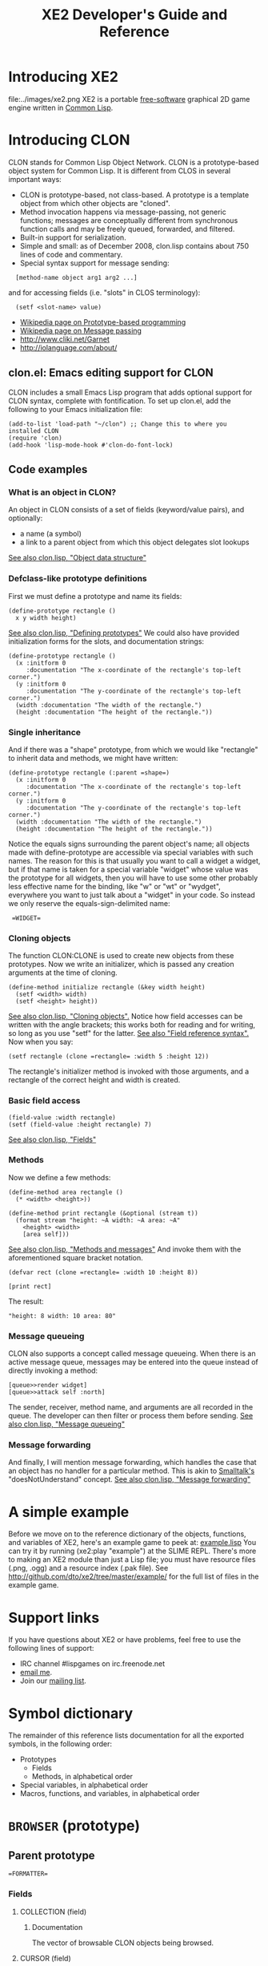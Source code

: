 #+OPTIONS: toc:2 *:nil 
#+TITLE: XE2 Developer's Guide and Reference
* Introducing XE2
file:../images/xe2.png
XE2 is a portable [[http://en.wikipedia.org/wiki/Free_software][free-software]] graphical 2D game engine written in
[[http://en.wikipedia.org/wiki/Common_lisp][Common Lisp]].
* Introducing CLON 
CLON stands for Common Lisp Object Network. CLON is a prototype-based
object system for Common Lisp. It is different from CLOS in several
important ways:
 - CLON is prototype-based, not class-based. A prototype is a template
   object from which other objects are "cloned".
 - Method invocation happens via message-passing, not generic
   functions; messages are conceptually different from synchronous
   function calls and may be freely queued, forwarded, and filtered.
 - Built-in support for serialization.
 - Simple and small: as of December 2008, clon.lisp contains about 750 lines
   of code and commentary.
 - Special syntax support for message sending:
 
:   [method-name object arg1 arg2 ...]
   and for accessing fields (i.e. "slots" in CLOS terminology):
:   (setf <slot-name> value)
    - [[http://en.wikipedia.org/wiki/Prototype-based_programming][Wikipedia page on Prototype-based programming]]
    - [[http://en.wikipedia.org/wiki/Message_passing][Wikipedia page on Message passing]]
    - http://www.cliki.net/Garnet
    - http://iolanguage.com/about/
** clon.el: Emacs editing support for CLON
CLON includes a small Emacs Lisp program that adds optional support
for CLON syntax, complete with fontification. 
To set up clon.el, add the following to your Emacs initialization file:
: (add-to-list 'load-path "~/clon") ;; Change this to where you installed CLON
: (require 'clon)
: (add-hook 'lisp-mode-hook #'clon-do-font-lock)
** Code examples
*** What is an object in CLON?
An object in CLON consists of a set of fields (keyword/value pairs),
and optionally: 
      - a name (a symbol)
      - a link to a parent object from which this object delegates slot lookups
[[file:../clon/clon.html#Object_data_structure][See also clon.lisp, "Object data structure"]]
*** Defclass-like prototype definitions
First we must define a prototype and name its fields:
: (define-prototype rectangle ()
:   x y width height)
[[file:../clon/clon.html#Defining_prototypes][See also clon.lisp, "Defining prototypes"]]
We could also have provided initialization forms for the slots, and
documentation strings:
: (define-prototype rectangle ()
:   (x :initform 0 
:      :documentation "The x-coordinate of the rectangle's top-left corner.")
:   (y :initform 0 
:      :documentation "The y-coordinate of the rectangle's top-left corner.")
:   (width :documentation "The width of the rectangle.")
:   (height :documentation "The height of the rectangle."))
*** Single inheritance
And if there was a "shape" prototype, from which we would like
"rectangle" to inherit data and methods, we might have written:
: (define-prototype rectangle (:parent =shape=)
:   (x :initform 0 
:      :documentation "The x-coordinate of the rectangle's top-left corner.")
:   (y :initform 0 
:      :documentation "The y-coordinate of the rectangle's top-left corner.")
:   (width :documentation "The width of the rectangle.")
:   (height :documentation "The height of the rectangle."))
Notice the equals signs surrounding the parent object's name; all
objects made with define-prototype are accessible via special
variables with such names. 
The reason for this is that usually you want to call a widget a
widget, but if that name is taken for a special variable "widget"
whose value was the prototype for all widgets, then you will have to
use some other probably less effective name for the binding, like "w"
or "wt" or "wydget", everywhere you want to just talk about a "widget"
in your code. So instead we only reserve the equals-sign-delimited
name:
:  =WIDGET=
*** Cloning objects
The function CLON:CLONE is used to create new objects from these
prototypes. Now we write an initializer, which is passed any creation
arguments at the time of cloning.
: (define-method initialize rectangle (&key width height)
:   (setf <width> width)
:   (setf <height> height))
[[file:../clon/clon.html#Cloning_objects][See also clon.lisp, "Cloning objects".]]
Notice how field accesses can be written with the angle brackets; this
works both for reading and for writing, so long as you use "setf" for
the latter. 
[[file:../clon/clon.html#Field_reference_syntax][See also "Field reference syntax".]]
Now when you say:
: (setf rectangle (clone =rectangle= :width 5 :height 12))
The rectangle's initializer method is invoked with those arguments,
and a rectangle of the correct height and width is created.
*** Basic field access
: (field-value :width rectangle)
: (setf (field-value :height rectangle) 7)
[[file:../clon/clon.html#Fields][See also clon.lisp, "Fields"]]
*** Methods
Now we define a few methods:
: (define-method area rectangle ()
:   (* <width> <height>))
: 
: (define-method print rectangle (&optional (stream t))
:   (format stream "height: ~A width: ~A area: ~A"
: 	  <height> <width> 
: 	  [area self]))
[[file:../clon/clon.html#Methods_and_messages][See also clon.lisp, "Methods and messages"]]
And invoke them with the aforementioned square bracket notation.
: (defvar rect (clone =rectangle= :width 10 :height 8))
:
: [print rect]
The result: 
: "height: 8 width: 10 area: 80"
*** Message queueing
CLON also supports a concept called message queueing. When there is an
active message queue, messages may be entered into the queue instead
of directly invoking a method:
: [queue>>render widget]
: [queue>>attack self :north]
The sender, receiver, method name, and arguments are all recorded in
the queue. The developer can then filter or process them before
sending.
[[file:../clon/clon.html#Message_queueing][See also clon.lisp, "Message queueing"]]
*** Message forwarding
And finally, I will mention message forwarding, which handles the case
that an object has no handler for a particular method. This is akin to
[[http://en.wikipedia.org/wiki/Smalltalk][Smalltalk's]] "doesNotUnderstand" concept.
[[file:../clon/clon.html#Message_forwarding][See also clon.lisp, "Message forwarding"]]
* A simple example
Before we move on to the reference dictionary of the objects,
functions, and variables of XE2, here's an example game to
peek at: [[http://github.com/dto/xe2/blob/master/example/example.lisp][example.lisp]]
You can try it by running (xe2:play "example") at the SLIME REPL.
There's more to making an XE2 module than just a Lisp file; you must
have resource files (.png, .ogg) and a resource index (.pak file).
See http://github.com/dto/xe2/tree/master/example/ for the full list
of files in the example game.
* Support links
If you have questions about XE2 or have problems, feel free to use the
following lines of support:
 - IRC channel #lispgames on irc.freenode.net
 - [[mailto:dto@gnu.org][email me]].
 - Join our [[http://common-lisp.net/mailman/listinfo/lisp-game-dev][mailing list]].
* Symbol dictionary
The remainder of this reference lists documentation for all the
exported symbols, in the following order:
  - Prototypes 
    + Fields
    + Methods, in alphabetical order
  - Special variables, in alphabetical order
  - Macros, functions, and variables, in alphabetical order
* =BROWSER= (prototype)
** Parent prototype
: =FORMATTER=
*** Fields
**** COLLECTION (field)
***** Documentation
The vector of browsable CLON objects being browsed.
**** CURSOR (field)
***** Documentation
The array index of the currently selected object.
***** Initialization form
: 0
**** VISIBLE (field)
**** HISTORY (field)
***** Documentation
Recently browsed collections.
**** PROMPT (field)
***** Documentation
Prompt to receive command messages.
**** LINES (field)
***** Documentation
Vector of lines.
**** CURRENT-LINE (field)
***** Documentation
Formatted line currently being composed.
**** KEYMAP (field)
***** Documentation
A hash table mapping keylists to lambdas.
**** IMAGE (field)
***** Documentation
The offscreen image buffer containing the widget's rendered output.
**** WIDTH (field)
***** Documentation
The current allocated image width of the widget, in pixels.
**** HEIGHT (field)
***** Documentation
The current allocated image height of the widget, in pixels.
**** VISIBLE (field)
***** Documentation
The boolean visibility of the widget.
***** Initialization form
: T
**** X (field)
***** Documentation
The screen x-coordinate of the left side of the widget's display area.
**** Y (field)
***** Documentation
The screen y-coordinate of the top of the widget's display area.
** BACK [BROWSER] (method)
*** Arguments
NIL
** CURSOR-ITEM [BROWSER] (method)
*** Arguments
NIL
** CURSOR-NEXT [BROWSER] (method)
*** Arguments
NIL
** CURSOR-PREVIOUS [BROWSER] (method)
*** Arguments
NIL
** FOLLOW [BROWSER] (method)
*** Arguments
NIL
** INITIALIZE [BROWSER] (method)
*** Arguments
NIL
** PRINT-OBJECT [BROWSER] (method)
*** Arguments
(OBJECT &OPTIONAL SELECTED-P)
*** Documentation
Print the OBJECT in the browser as a new formatted line.
When SELECTED-P is non-nil, draw the highlighted (or otherwise
visually distinguished) version of the line.
** SET-COLLECTION [BROWSER] (method)
*** Arguments
(COLLECTION)
** SET-COLLECTION-FROM-MENU-SPEC [BROWSER] (method)
*** Arguments
(MENU-SPEC)
** SET-PROMPT [BROWSER] (method)
*** Arguments
(PROMPT)
** UPDATE [BROWSER] (method)
*** Arguments
NIL
* =BUTTON-CELL= (prototype)
** Parent prototype
: =CELL=
*** Fields
**** BUTTON (field)
**** CLOCK (field)
**** TYPE (field)
**** AUTO-LOADOUT (field)
***** Documentation
When non-nil, the :loadout method is invoked upon entry into a world.
**** TEAM (field)
***** Documentation
Keyword symbol of team, if any.
**** WEIGHT (field)
***** Documentation
Recursively calculate the weight of this cell.
**** WIDGET (field)
***** Documentation
XE2 widget object, if any.
**** TILE (field)
***** Documentation
Resource name of image. 
When nil, the method DRAW is invoked instead of using a tile.
**** RENDER-CELL (field)
***** Documentation
Subcell to render. See load-sprite-sheet-resource.
**** ROW (field)
***** Documentation
When non-nil, the current row location of the cell.
**** COLUMN (field)
***** Documentation
When non-nil, the current column of the cell.
**** CATEGORIES (field)
***** Documentation
List of category keyword symbols
**** LIGHT-RADIUS (field)
***** Documentation
Strength of light cast by this object.
***** Initialization form
: 0
**** MENU (field)
***** Documentation
Menu objects.
**** SPEED (field)
***** Documentation
The number of action points alloted each phase.
***** Initialization form
: '(:BASE 10)
**** PHASE-NUMBER (field)
***** Documentation
An integer giving the last phase this cell has completed.
***** Initialization form
: 0
**** ACTION-POINTS (field)
***** Documentation
An integer giving the ability of a cell to take turns on a given round.
***** Initialization form
: 0
**** DEFAULT-COST (field)
***** Documentation
Cost for basic actions.
***** Initialization form
: '(:BASE 5 :MIN NIL :MAX NIL :DELTA NIL)
**** STEPPING (field)
***** Documentation
Whether to generate step events where you walk.
**** MOVEMENT-COST (field)
***** Documentation
Base cost of moving one square.
***** Initialization form
: '(:BASE 10 :MIN NIL :MAX NIL :DELTA NIL)
**** TOOLTIP (field)
***** Documentation
A formatted line giving dev help or information about the cell.
**** NAME (field)
***** Documentation
The name of this cell.
**** DESCRIPTION (field)
***** Documentation
A description of the cell.
**** UNKNOWN-NAME (field)
***** Documentation
The name of this cell, when it is unknown.
**** UNKNOWN-DESCRIPTION (field)
***** Documentation
A description of the cell, when it is unknown.
**** EQUIPMENT (field)
***** Documentation
Property list of :slot -> cell pairs.
**** EQUIPMENT-SLOTS (field)
***** Documentation
List of keyword symbols identifying available equipment slots.
***** Initialization form
: '(:HEAD :NECK :LEFT-HAND :RIGHT-HAND :HANDS :FEET :LEGS :TORSO :ARMS :PACK
    :BELT)
**** USING-SLOT (field)
***** Documentation
Keyword symbol of the currently selected equipment slot.
**** ATTACKING-WITH (field)
***** Documentation
Keyword symbol of the currently selected weapon slot.
**** FIRING-WITH (field)
***** Documentation
Keyword symbol of the currently selected firing weapon slot.
**** EQUIP-FOR (field)
***** Documentation
List of keyword symbols showing where this item may be equipped.
**** EQUIPPER (field)
***** Documentation
When non-nil, the character currently equipping this item.
**** INVENTORY (field)
***** Documentation
The contents (if any) of the cell.
**** MAX-WEIGHT (field)
***** Documentation
Maximum weight this container can hold.
**** MAX-ITEMS (field)
***** Documentation
Maximum number of items this container can hold.
**** PARENT-CONTAINER (field)
***** Documentation
Link to containing cell, if any.
**** LABEL (field)
***** Documentation
Label (string or formatted line) to be used as display in forms.
**** OCCUPANT (field)
***** Documentation
Occupant cell, used to implement drivable vehicles.
**** PROXY (field)
***** Documentation
Make this cell a proxy for OCCUPANT.
**** COMBINATION-AMOUNT (field)
***** Documentation
Amount of item this cell represents.
***** Initialization form
: 0
**** COMBINATION-KEY (field)
***** Documentation
Only items matching this key will be combined.
**** EXCLUDED-FIELDS (field)
** COMPUTE [BUTTON-CELL] (method)
*** Arguments
NIL
** GET [BUTTON-CELL] (method)
*** Arguments
NIL
** INITIALIZE [BUTTON-CELL] (method)
*** Arguments
(&KEY CLOSURE TEXT)
** SELECT [BUTTON-CELL] (method)
*** Arguments
NIL
** SET [BUTTON-CELL] (method)
*** Arguments
(BUTTON)
* =CELL= (prototype)
** Documentation
`Cells' are interacting CLON objects. Each cell represents some
in-game entity; player characters, enemies, weapons, items, walls and
floors are all different types of cells. Game play occurs in a
three-dimensional grid of cells called a World (see below).

Cells may be stacked along the z-axis, and may also contain other
cells. Cells interact by sending messages to one another and to other
objects in the environment; these messages are queued and processed by
the world for delivery to their recipients.

In cells.lisp you will find some basic roguelike logic built into
cells.

  - Basic features like name, description, and discovery.
  - Unified container, inventory, and equipment system.
  - Cells have an optional weight in kilograms, and the calculation
    recursively includes containers and equipment.
  - The `action points' system allocates game turns to different
    cells. 
  - Basic melee and ranged combat support.
  - Equipment slot system (i.e. `paper doll') not restricted to humanoid actors.
  - `Proxying', a feature used to implement drivable vehicles and/or demonic possession.
  - `Stats', for numeric-valued attributes susceptible to temporary
    and permanent effects (i.e. stat increases and drains, or
    encumbrance). Also supports setting minimum and maximum values,
    and keeping track of units (meters, kilograms.)
  - `Categories' allow arbitrary tagging of objects, with some
    categories having special interpretation by the engine.

These are in effect a basic set of mostly optional roleplaying
rules. By defining new prototypes based on cells, you can change the
rules and run the game the way you want.
Sprites are also based on cells. See `defsprite'.
*** Fields
**** TYPE (field)
**** AUTO-LOADOUT (field)
***** Documentation
When non-nil, the :loadout method is invoked upon entry into a world.
**** TEAM (field)
***** Documentation
Keyword symbol of team, if any.
**** WEIGHT (field)
***** Documentation
Recursively calculate the weight of this cell.
**** WIDGET (field)
***** Documentation
XE2 widget object, if any.
**** TILE (field)
***** Documentation
Resource name of image. 
When nil, the method DRAW is invoked instead of using a tile.
**** RENDER-CELL (field)
***** Documentation
Subcell to render. See load-sprite-sheet-resource.
**** ROW (field)
***** Documentation
When non-nil, the current row location of the cell.
**** COLUMN (field)
***** Documentation
When non-nil, the current column of the cell.
**** CATEGORIES (field)
***** Documentation
List of category keyword symbols
**** LIGHT-RADIUS (field)
***** Documentation
Strength of light cast by this object.
***** Initialization form
: 0
**** MENU (field)
***** Documentation
Menu objects.
**** SPEED (field)
***** Documentation
The number of action points alloted each phase.
***** Initialization form
: '(:BASE 10)
**** PHASE-NUMBER (field)
***** Documentation
An integer giving the last phase this cell has completed.
***** Initialization form
: 0
**** ACTION-POINTS (field)
***** Documentation
An integer giving the ability of a cell to take turns on a given round.
***** Initialization form
: 0
**** DEFAULT-COST (field)
***** Documentation
Cost for basic actions.
***** Initialization form
: '(:BASE 5 :MIN NIL :MAX NIL :DELTA NIL)
**** STEPPING (field)
***** Documentation
Whether to generate step events where you walk.
**** MOVEMENT-COST (field)
***** Documentation
Base cost of moving one square.
***** Initialization form
: '(:BASE 10 :MIN NIL :MAX NIL :DELTA NIL)
**** TOOLTIP (field)
***** Documentation
A formatted line giving dev help or information about the cell.
**** NAME (field)
***** Documentation
The name of this cell.
**** DESCRIPTION (field)
***** Documentation
A description of the cell.
**** UNKNOWN-NAME (field)
***** Documentation
The name of this cell, when it is unknown.
**** UNKNOWN-DESCRIPTION (field)
***** Documentation
A description of the cell, when it is unknown.
**** EQUIPMENT (field)
***** Documentation
Property list of :slot -> cell pairs.
**** EQUIPMENT-SLOTS (field)
***** Documentation
List of keyword symbols identifying available equipment slots.
***** Initialization form
: '(:HEAD :NECK :LEFT-HAND :RIGHT-HAND :HANDS :FEET :LEGS :TORSO :ARMS :PACK
    :BELT)
**** USING-SLOT (field)
***** Documentation
Keyword symbol of the currently selected equipment slot.
**** ATTACKING-WITH (field)
***** Documentation
Keyword symbol of the currently selected weapon slot.
**** FIRING-WITH (field)
***** Documentation
Keyword symbol of the currently selected firing weapon slot.
**** EQUIP-FOR (field)
***** Documentation
List of keyword symbols showing where this item may be equipped.
**** EQUIPPER (field)
***** Documentation
When non-nil, the character currently equipping this item.
**** INVENTORY (field)
***** Documentation
The contents (if any) of the cell.
**** MAX-WEIGHT (field)
***** Documentation
Maximum weight this container can hold.
**** MAX-ITEMS (field)
***** Documentation
Maximum number of items this container can hold.
**** PARENT-CONTAINER (field)
***** Documentation
Link to containing cell, if any.
**** LABEL (field)
***** Documentation
Label (string or formatted line) to be used as display in forms.
**** OCCUPANT (field)
***** Documentation
Occupant cell, used to implement drivable vehicles.
**** PROXY (field)
***** Documentation
Make this cell a proxy for OCCUPANT.
**** COMBINATION-AMOUNT (field)
***** Documentation
Amount of item this cell represents.
***** Initialization form
: 0
**** COMBINATION-KEY (field)
***** Documentation
Only items matching this key will be combined.
**** EXCLUDED-FIELDS (field)
** ADD-CATEGORY [CELL] (method)
*** Arguments
(CATEGORY)
*** Documentation
Add this cell to the specified CATEGORY.
** ADD-EQUIPMENT [CELL] (method)
*** Arguments
(ITEM &OPTIONAL SLOT)
** ADD-ITEM [CELL] (method)
*** Arguments
(ITEM)
*** Documentation
Add the ITEM to the cell's <inventory>.
Return the new integer position if successful, nil otherwise.
** ADJACENT-TO-PLAYER [CELL] (method)
*** Arguments
NIL
** ATTACK [CELL] (method)
*** Arguments
(TARGET)
** BEGIN-PHASE [CELL] (method)
*** Arguments
NIL
*** Documentation
Give the cell its allotment of action points to begin a phase.
If the last action of the previous turn brought the AP score into the
negative, then you'll come up that much short.
** CAN-ACT [CELL] (method)
*** Arguments
(PHASE)
*** Documentation
Determine whether the cell has enough action points to take some
action during PHASE.

The Action Points system is XE2's model of roguelike time; Time is
divided into discrete episodes called phases.  Each phase consists
of one or more actions, each of which lasts a certain number of
action points' worth of time. During an action, the cell may modify
its own fields, invoke methods on itself, or send queued messages
to other cells in the environment. When a cell runs out of action
points, its phase ends and another cell's phase begins.

`Action points' (or `AP') control an actor cell's ability to take
actions during a phase. The AP score for a cell's phase starts at
 [stat-value cell :speed]. The AP cost of an action is determined by
the corresponding method's use of `expend-action-points'; see below. 

First your turn comes up, and XE2 waits for your input.  Once you
issue a command, some AP may be used up. When your AP is gone, the
computer's phase begins. The results are displayed, and if you're
still alive, the player phase begins again.

 (In realtime mode, XE2 does not wait for input.)

The queued messages' targets can be keywords like :world, :browser,
or :narrator instead of direct references to objects; the world
processes the messages before delivery and sends them to the right
place. (See also worlds.lisp)
** CANCEL [CELL] (method)
*** Arguments
NIL
*** Documentation
This cell was scheduled for drop and possible loadout in a world,
but this was canceled. A canceled cell should update any global state
to reflect its disappearance; this is different from a dying cell.
** CLEAR-LOCATION [CELL] (method)
*** Arguments
NIL
** COMPUTE [CELL] (method)
*** Arguments
NIL
** DAMAGE [CELL] (method)
*** Arguments
(DAMAGE-POINTS)
** DELETE-CATEGORY [CELL] (method)
*** Arguments
(CATEGORY)
*** Documentation
Remove this cell from the specified CATEGORY.
** DELETE-EQUIPMENT [CELL] (method)
*** Arguments
(SLOT)
** DELETE-FROM-WORLD [CELL] (method)
*** Arguments
NIL
** DEQUIP [CELL] (method)
*** Arguments
(SLOT)
** DESCRIBE [CELL] (method)
*** Arguments
(&OPTIONAL DESCRIPTION)
*** Documentation
Narrate a description of the object. By default, uses
the :description field of the cell.
** DIE [CELL] (method)
*** Arguments
NIL
*** Documentation
Abandon this cell to the garbage collector.
** DIRECTION-TO-PLAYER [CELL] (method)
*** Arguments
NIL
*** Documentation
Calculate the general compass direction of the player.
** DISEMBARK [CELL] (method)
*** Arguments
NIL
*** Documentation
Eject the occupant.
** DISLOCATE [CELL] (method)
*** Arguments
NIL
*** Documentation
Remove any location data from the cell.
** DISTANCE-TO-PLAYER [CELL] (method)
*** Arguments
NIL
*** Documentation
Calculate the distance from the current location to the player.
** DO-COLLISION [CELL] (method)
*** Arguments
(OBJECT)
*** Documentation
Respond to a collision detected with OBJECT.
** DO-POST-UNPROXIED [CELL] (method)
*** Arguments
NIL
*** Documentation
This method is invoked on the unproxied former occupant cell after
unproxying. By default, it does nothing.
** DRAW [CELL] (method)
*** Arguments
(X Y IMAGE)
*** Documentation
Use XE2 drawing commands to render a presentation of this cell at
X, Y to the offscreen image IMAGE.  This method is invoked to draw a
cell when its TILE field is nil, or when it is in the
category :drawn. See also viewport.lisp.
** DROP [CELL] (method)
*** Arguments
(CELL &KEY LOADOUT (EXCLUSIVE NIL))
*** Documentation
Add CELL to the world at the current location. By default,
EXCLUSIVE is nil; this allows one to drop objects on top of oneself.
When LOADOUT is non-nil, call the :loadout method.
** DROP-ITEM [CELL] (method)
*** Arguments
(POS)
*** Documentation
Drop the item at inventory position POS.
** DROP-SPRITE [CELL] (method)
*** Arguments
(SPRITE X Y)
*** Documentation
Add SPRITE to the world at location X,Y.
** EMBARK [CELL] (method)
*** Arguments
(&OPTIONAL V)
*** Documentation
Enter a vehicle V.
** END-PHASE [CELL] (method)
*** Arguments
NIL
*** Documentation
End this cell's phase.
** EQUIP [CELL] (method)
*** Arguments
(&OPTIONAL REFERENCE SLOT)
** EQUIPMENT-MATCH [CELL] (method)
*** Arguments
(ITEM)
*** Documentation
Return a list of possible slots on which this cell could equip
ITEM. Returns nil if no such match is possible.
** EQUIPMENT-SLOT [CELL] (method)
*** Arguments
(SLOT)
*** Documentation
Return the equipment item (if any) in the slot named SLOT.
** EXIT [CELL] (method)
*** Arguments
NIL
*** Documentation
This method is invoked on a player cell when it leaves a world.
** EXPEND-ACTION-POINTS [CELL] (method)
*** Arguments
(POINTS &OPTIONAL MIN)
*** Documentation
Expend POINTS action points, possibly going into the negative.
** EXPEND-DEFAULT-ACTION-POINTS [CELL] (method)
*** Arguments
NIL
** EXPEND-ENERGY [CELL] (method)
*** Arguments
(AMOUNT)
** FIND [CELL] (method)
*** Arguments
(&KEY (DIRECTION HERE) (INDEX TOP) CATEGORY)
** FIRE [CELL] (method)
*** Arguments
(DIRECTION)
** FIRST-OPEN-SLOT [CELL] (method)
*** Arguments
NIL
*** Documentation
Return the integer position of the first open inventory slot, or
nil if none.
** FORM-HEIGHT [CELL] (method)
*** Arguments
NIL
** FORM-LABEL [CELL] (method)
*** Arguments
NIL
** FORM-RENDER [CELL] (method)
*** Arguments
(IMAGE X Y WIDTH)
** FORM-WIDTH [CELL] (method)
*** Arguments
NIL
** FORWARD [CELL] (method)
*** Arguments
(METHOD &REST ARGS)
*** Documentation
Attempt to deliver the failed message to the occupant, if any.
** GET [CELL] (method)
*** Arguments
NIL
** GET-ACTIONS [CELL] (method)
*** Arguments
NIL
** GET-MAX-ITEMS [CELL] (method)
*** Arguments
NIL
*** Documentation
Return the maximum number of items this container can hold.
** GRID-COORDINATES [CELL] (method)
*** Arguments
NIL
** HIT [CELL] (method)
*** Arguments
(&OPTIONAL OTHER)
** IMAGE-COORDINATES [CELL] (method)
*** Arguments
NIL
*** Documentation
Return as values X,Y the viewport image coordinates of CELL.
** IN-CATEGORY [CELL] (method)
*** Arguments
(CATEGORY)
*** Documentation
Return non-nil if this cell is in the specified CATEGORY.

Cells may be placed into categories that influence their processing by
the engine. The field `<categories>' is a set of keyword symbols; if a
symbol `:foo' is in the list, then the cell is in the category `:foo'.

Although a game built on XE2 can define whatever categories are
needed, certain base categories are built-in and have a fixed
interpretation:

 -    :actor --- This cell is active and may be controlled by either the
      user or the CPU. Only actor cells receive `:run' messages
      every turn. Other cells are purely `reactive'. Actor
      cells participate in the Action Points system.
 -    :target --- This cell is susceptible to targeting.
 -    :proxy --- This cell is a proxy for another cell.
 -    :drawn --- This cell has a [draw] method used for custom drawing.
 -    :proxied  --- This cell is an occupant of a proxy.
 -    :dead --- This cell is no longer receiving run messages.
 -    :player --- Only one cell (your player avatar) has this category.
 -    :enemy --- This cell is playing against you.
 -    :exclusive --- Prevent some objects from stacking. See also the method `drop-cell' in worlds.lisp
 -    :obstacle --- Blocks movement and causes collisions
 -    :pushable --- Can be pushed by impacts.
 -    :ephemeral --- This cell is not preserved when exiting a world.
 -    :combining --- This cell automatically combines units with other cells in a container.
 -    :light-source --- This object casts light. 
 -    :opaque --- Blocks line-of-sight, casts shadows. 
 -    :container --- This cell contains other cells, and has an <inventory> field
 -    :contained ---  This cell is contained in another cell (i.e. not in open space on the map)
 -    :item --- A potential inventory item. 
 -    :equipper --- Uses equipment. 
 -    :equipped --- This item is currently equipped.
 -    :equipment --- This item can be equipped. 
** IS-ACTOR [CELL] (method)
*** Arguments
NIL
*** Documentation
Return non-nil if this cell is an actor. Actor cells receive a :run
message every frame.
** IS-CONTAINER [CELL] (method)
*** Arguments
NIL
*** Documentation
Returns non-nil if this cell is a container.
** IS-EQUIPMENT [CELL] (method)
*** Arguments
NIL
*** Documentation
Return non-nil if this cell is a piece of equipment.
** IS-ITEM [CELL] (method)
*** Arguments
NIL
*** Documentation
Returns non-nil if this cell is a potential inventory item.
** IS-LIGHT-SOURCE [CELL] (method)
*** Arguments
NIL
*** Documentation
Returns non-nil if this cell is a light source.
** IS-LOCATED [CELL] (method)
*** Arguments
NIL
*** Documentation
Returns non-nil if this cell is located somewhere on the grid.
** IS-PLAYER [CELL] (method)
*** Arguments
NIL
*** Documentation
Return non-nil if this is the player.
** ITEM-AT [CELL] (method)
*** Arguments
(POS)
*** Documentation
Return the item at inventory position POS.
** LOADOUT [CELL] (method)
*** Arguments
NIL
*** Documentation
This is called for cells after being dropped in a world, with a
non-nil :loadout argument. It can also be triggered manually.  Use
`loadout' for things that have to be done while in a world. (During
your cell's normal CLON `initialize' method, the cell will not be in a
world or have a location.
** MAKE-EQUIPMENT [CELL] (method)
*** Arguments
NIL
*** Documentation
Create an empty equipment property list.
** MAKE-INVENTORY [CELL] (method)
*** Arguments
NIL
*** Documentation
Create an empty <inventory> of length <max-items>.
** MOVE [CELL] (method)
*** Arguments
(DIRECTION &OPTIONAL IGNORE-OBSTACLES)
*** Documentation
Move this cell one step in DIRECTION on the grid. If
IGNORE-OBSTACLES is non-nil, the move will occur even if an obstacle
is in the way. Returns non-nil if a move occurred.
** MOVE-TO [CELL] (method)
*** Arguments
(R C)
** PHASE-HOOK [CELL] (method)
*** Arguments
NIL
*** Documentation
Invoked once at the beginning of each phase.
** PLAY-SAMPLE [CELL] (method)
*** Arguments
(SAMPLE-NAME)
*** Documentation
Play the sample SAMPLE-NAME.
May be affected by the player's :hearing-range stat, if any.
** PROXY [CELL] (method)
*** Arguments
(OCCUPANT)
*** Documentation
Make this cell a proxy for OCCUPANT.
** PUSH [CELL] (method)
*** Arguments
(DIRECTION)
** REMOVE-ITEM [CELL] (method)
*** Arguments
(ITEM)
*** Documentation
Remove ITEM from the <inventory>.
Return ITEM if successful, nil otherwise.
** REPLACE-ITEM-AT [CELL] (method)
*** Arguments
(ITEM POS)
*** Documentation
Replace the inventory item at position POS with ITEM.
** RESOLVE [CELL] (method)
*** Arguments
(REFERENCE &OPTIONAL CATEGORY)
*** Documentation
Accept a REFERENCE to a cell, and try to get the real cell.
The REFERENCE may be an object, one of the `*compass-directions*', an
equipment slot keyword, or an integer denoting the nth inventory
slot.
** SAY [CELL] (method)
*** Arguments
(FORMAT-STRING &REST ARGS)
*** Documentation
Print a string to the message narration window. Arguments
are as with `format'.
** SCREEN-COORDINATES [CELL] (method)
*** Arguments
NIL
*** Documentation
Return as values X,Y the screen coordinates of CELL.
** SELECT [CELL] (method)
*** Arguments
NIL
** SET [CELL] (method)
*** Arguments
(DATA)
** SET-CONTAINER [CELL] (method)
*** Arguments
(CONTAINER)
*** Documentation
Set the container pointer of this cell to CONTAINER.
All contained cells maintain a pointer to their containers.
** SET-LOCATION [CELL] (method)
*** Arguments
(R C)
*** Documentation
Set the row R and column C of the cell.
** START [CELL] (method)
*** Arguments
NIL
*** Documentation
This method is invoked on the player whenever entering a new world map.
** STAT-EFFECT [CELL] (method)
*** Arguments
(STAT-NAME VAL &OPTIONAL (COMPONENT BASE) (CLAMPING T))
*** Documentation
Add VAL, which may be negative, to the COMPONENT part of the stat
field named by STAT-NAME. The default is to change the :base value.
** STAT-VALUE [CELL] (method)
*** Arguments
(STAT-NAME &OPTIONAL COMPONENT (CLAMPING T))
*** Documentation
Compute the current value of the statistic in field STAT-NAME.
If a COMPONENT keyword is provided, return that component of the stat
instead of computing the value.

Characters and objects may have numeric-valued attributes like
Strength and Dexterity that have a minimum and maximum value
 (perhaps decided on the basis of class) as well as temporary and
permanent effects. In this case you want to store a base value,
minimum, maximum, and current delta, and compute the value at run
time.

Stats are just property lists with four different components: :base
:min :max and :delta.
** STEP [CELL] (method)
*** Arguments
(STEPPER)
*** Documentation
Respond to being stepped on by the STEPPER.
** STEP-ON-CURRENT-SQUARE [CELL] (method)
*** Arguments
NIL
*** Documentation
Send :step events to all the cells on the current square.
** TAKE [CELL] (method)
*** Arguments
(&KEY (DIRECTION HERE) INDEX CATEGORY)
*** Documentation
Take the item and return non-nil if successful.
** UNPROXY [CELL] (method)
*** Arguments
(&KEY DR DC DX DY)
*** Documentation
Remove the occupant from this cell, dropping it on top.
** USE [CELL] (method)
*** Arguments
(USER)
*** Documentation
Return non-nil if cell is used up and should disappear.
** VIEWPORT-COORDINATES [CELL] (method)
*** Arguments
NIL
*** Documentation
Return as values X,Y the world coordinates of CELL.
** WEIGHT [CELL] (method)
*** Arguments
NIL
*** Documentation
Recursively calculate the weight of this cell.
** XY-COORDINATES [CELL] (method)
*** Arguments
NIL
* =COMMENT-CELL= (prototype)
** Parent prototype
: =CELL=
*** Fields
**** COMMENT (field)
**** TYPE (field)
**** AUTO-LOADOUT (field)
***** Documentation
When non-nil, the :loadout method is invoked upon entry into a world.
**** TEAM (field)
***** Documentation
Keyword symbol of team, if any.
**** WEIGHT (field)
***** Documentation
Recursively calculate the weight of this cell.
**** WIDGET (field)
***** Documentation
XE2 widget object, if any.
**** TILE (field)
***** Documentation
Resource name of image. 
When nil, the method DRAW is invoked instead of using a tile.
**** RENDER-CELL (field)
***** Documentation
Subcell to render. See load-sprite-sheet-resource.
**** ROW (field)
***** Documentation
When non-nil, the current row location of the cell.
**** COLUMN (field)
***** Documentation
When non-nil, the current column of the cell.
**** CATEGORIES (field)
***** Documentation
List of category keyword symbols
**** LIGHT-RADIUS (field)
***** Documentation
Strength of light cast by this object.
***** Initialization form
: 0
**** MENU (field)
***** Documentation
Menu objects.
**** SPEED (field)
***** Documentation
The number of action points alloted each phase.
***** Initialization form
: '(:BASE 10)
**** PHASE-NUMBER (field)
***** Documentation
An integer giving the last phase this cell has completed.
***** Initialization form
: 0
**** ACTION-POINTS (field)
***** Documentation
An integer giving the ability of a cell to take turns on a given round.
***** Initialization form
: 0
**** DEFAULT-COST (field)
***** Documentation
Cost for basic actions.
***** Initialization form
: '(:BASE 5 :MIN NIL :MAX NIL :DELTA NIL)
**** STEPPING (field)
***** Documentation
Whether to generate step events where you walk.
**** MOVEMENT-COST (field)
***** Documentation
Base cost of moving one square.
***** Initialization form
: '(:BASE 10 :MIN NIL :MAX NIL :DELTA NIL)
**** TOOLTIP (field)
***** Documentation
A formatted line giving dev help or information about the cell.
**** NAME (field)
***** Documentation
The name of this cell.
**** DESCRIPTION (field)
***** Documentation
A description of the cell.
**** UNKNOWN-NAME (field)
***** Documentation
The name of this cell, when it is unknown.
**** UNKNOWN-DESCRIPTION (field)
***** Documentation
A description of the cell, when it is unknown.
**** EQUIPMENT (field)
***** Documentation
Property list of :slot -> cell pairs.
**** EQUIPMENT-SLOTS (field)
***** Documentation
List of keyword symbols identifying available equipment slots.
***** Initialization form
: '(:HEAD :NECK :LEFT-HAND :RIGHT-HAND :HANDS :FEET :LEGS :TORSO :ARMS :PACK
    :BELT)
**** USING-SLOT (field)
***** Documentation
Keyword symbol of the currently selected equipment slot.
**** ATTACKING-WITH (field)
***** Documentation
Keyword symbol of the currently selected weapon slot.
**** FIRING-WITH (field)
***** Documentation
Keyword symbol of the currently selected firing weapon slot.
**** EQUIP-FOR (field)
***** Documentation
List of keyword symbols showing where this item may be equipped.
**** EQUIPPER (field)
***** Documentation
When non-nil, the character currently equipping this item.
**** INVENTORY (field)
***** Documentation
The contents (if any) of the cell.
**** MAX-WEIGHT (field)
***** Documentation
Maximum weight this container can hold.
**** MAX-ITEMS (field)
***** Documentation
Maximum number of items this container can hold.
**** PARENT-CONTAINER (field)
***** Documentation
Link to containing cell, if any.
**** LABEL (field)
***** Documentation
Label (string or formatted line) to be used as display in forms.
**** OCCUPANT (field)
***** Documentation
Occupant cell, used to implement drivable vehicles.
**** PROXY (field)
***** Documentation
Make this cell a proxy for OCCUPANT.
**** COMBINATION-AMOUNT (field)
***** Documentation
Amount of item this cell represents.
***** Initialization form
: 0
**** COMBINATION-KEY (field)
***** Documentation
Only items matching this key will be combined.
**** EXCLUDED-FIELDS (field)
** COMPUTE [COMMENT-CELL] (method)
*** Arguments
NIL
** GET [COMMENT-CELL] (method)
*** Arguments
NIL
** INITIALIZE [COMMENT-CELL] (method)
*** Arguments
(COMMENT)
** SET [COMMENT-CELL] (method)
*** Arguments
(COMMENT)
* =DATA-CELL= (prototype)
** Parent prototype
: =CELL=
*** Fields
**** DATA (field)
**** TYPE (field)
**** AUTO-LOADOUT (field)
***** Documentation
When non-nil, the :loadout method is invoked upon entry into a world.
**** TEAM (field)
***** Documentation
Keyword symbol of team, if any.
**** WEIGHT (field)
***** Documentation
Recursively calculate the weight of this cell.
**** WIDGET (field)
***** Documentation
XE2 widget object, if any.
**** TILE (field)
***** Documentation
Resource name of image. 
When nil, the method DRAW is invoked instead of using a tile.
**** RENDER-CELL (field)
***** Documentation
Subcell to render. See load-sprite-sheet-resource.
**** ROW (field)
***** Documentation
When non-nil, the current row location of the cell.
**** COLUMN (field)
***** Documentation
When non-nil, the current column of the cell.
**** CATEGORIES (field)
***** Documentation
List of category keyword symbols
**** LIGHT-RADIUS (field)
***** Documentation
Strength of light cast by this object.
***** Initialization form
: 0
**** MENU (field)
***** Documentation
Menu objects.
**** SPEED (field)
***** Documentation
The number of action points alloted each phase.
***** Initialization form
: '(:BASE 10)
**** PHASE-NUMBER (field)
***** Documentation
An integer giving the last phase this cell has completed.
***** Initialization form
: 0
**** ACTION-POINTS (field)
***** Documentation
An integer giving the ability of a cell to take turns on a given round.
***** Initialization form
: 0
**** DEFAULT-COST (field)
***** Documentation
Cost for basic actions.
***** Initialization form
: '(:BASE 5 :MIN NIL :MAX NIL :DELTA NIL)
**** STEPPING (field)
***** Documentation
Whether to generate step events where you walk.
**** MOVEMENT-COST (field)
***** Documentation
Base cost of moving one square.
***** Initialization form
: '(:BASE 10 :MIN NIL :MAX NIL :DELTA NIL)
**** TOOLTIP (field)
***** Documentation
A formatted line giving dev help or information about the cell.
**** NAME (field)
***** Documentation
The name of this cell.
**** DESCRIPTION (field)
***** Documentation
A description of the cell.
**** UNKNOWN-NAME (field)
***** Documentation
The name of this cell, when it is unknown.
**** UNKNOWN-DESCRIPTION (field)
***** Documentation
A description of the cell, when it is unknown.
**** EQUIPMENT (field)
***** Documentation
Property list of :slot -> cell pairs.
**** EQUIPMENT-SLOTS (field)
***** Documentation
List of keyword symbols identifying available equipment slots.
***** Initialization form
: '(:HEAD :NECK :LEFT-HAND :RIGHT-HAND :HANDS :FEET :LEGS :TORSO :ARMS :PACK
    :BELT)
**** USING-SLOT (field)
***** Documentation
Keyword symbol of the currently selected equipment slot.
**** ATTACKING-WITH (field)
***** Documentation
Keyword symbol of the currently selected weapon slot.
**** FIRING-WITH (field)
***** Documentation
Keyword symbol of the currently selected firing weapon slot.
**** EQUIP-FOR (field)
***** Documentation
List of keyword symbols showing where this item may be equipped.
**** EQUIPPER (field)
***** Documentation
When non-nil, the character currently equipping this item.
**** INVENTORY (field)
***** Documentation
The contents (if any) of the cell.
**** MAX-WEIGHT (field)
***** Documentation
Maximum weight this container can hold.
**** MAX-ITEMS (field)
***** Documentation
Maximum number of items this container can hold.
**** PARENT-CONTAINER (field)
***** Documentation
Link to containing cell, if any.
**** LABEL (field)
***** Documentation
Label (string or formatted line) to be used as display in forms.
**** OCCUPANT (field)
***** Documentation
Occupant cell, used to implement drivable vehicles.
**** PROXY (field)
***** Documentation
Make this cell a proxy for OCCUPANT.
**** COMBINATION-AMOUNT (field)
***** Documentation
Amount of item this cell represents.
***** Initialization form
: 0
**** COMBINATION-KEY (field)
***** Documentation
Only items matching this key will be combined.
**** EXCLUDED-FIELDS (field)
** COMPUTE [DATA-CELL] (method)
*** Arguments
NIL
** GET [DATA-CELL] (method)
*** Arguments
NIL
** SET [DATA-CELL] (method)
*** Arguments
(DATA)
* =EVENT-CELL= (prototype)
** Parent prototype
: =CELL=
*** Fields
**** EVENT (field)
**** CAPTURING (field)
**** TYPE (field)
**** AUTO-LOADOUT (field)
***** Documentation
When non-nil, the :loadout method is invoked upon entry into a world.
**** TEAM (field)
***** Documentation
Keyword symbol of team, if any.
**** WEIGHT (field)
***** Documentation
Recursively calculate the weight of this cell.
**** WIDGET (field)
***** Documentation
XE2 widget object, if any.
**** TILE (field)
***** Documentation
Resource name of image. 
When nil, the method DRAW is invoked instead of using a tile.
**** RENDER-CELL (field)
***** Documentation
Subcell to render. See load-sprite-sheet-resource.
**** ROW (field)
***** Documentation
When non-nil, the current row location of the cell.
**** COLUMN (field)
***** Documentation
When non-nil, the current column of the cell.
**** CATEGORIES (field)
***** Documentation
List of category keyword symbols
**** LIGHT-RADIUS (field)
***** Documentation
Strength of light cast by this object.
***** Initialization form
: 0
**** MENU (field)
***** Documentation
Menu objects.
**** SPEED (field)
***** Documentation
The number of action points alloted each phase.
***** Initialization form
: '(:BASE 10)
**** PHASE-NUMBER (field)
***** Documentation
An integer giving the last phase this cell has completed.
***** Initialization form
: 0
**** ACTION-POINTS (field)
***** Documentation
An integer giving the ability of a cell to take turns on a given round.
***** Initialization form
: 0
**** DEFAULT-COST (field)
***** Documentation
Cost for basic actions.
***** Initialization form
: '(:BASE 5 :MIN NIL :MAX NIL :DELTA NIL)
**** STEPPING (field)
***** Documentation
Whether to generate step events where you walk.
**** MOVEMENT-COST (field)
***** Documentation
Base cost of moving one square.
***** Initialization form
: '(:BASE 10 :MIN NIL :MAX NIL :DELTA NIL)
**** TOOLTIP (field)
***** Documentation
A formatted line giving dev help or information about the cell.
**** NAME (field)
***** Documentation
The name of this cell.
**** DESCRIPTION (field)
***** Documentation
A description of the cell.
**** UNKNOWN-NAME (field)
***** Documentation
The name of this cell, when it is unknown.
**** UNKNOWN-DESCRIPTION (field)
***** Documentation
A description of the cell, when it is unknown.
**** EQUIPMENT (field)
***** Documentation
Property list of :slot -> cell pairs.
**** EQUIPMENT-SLOTS (field)
***** Documentation
List of keyword symbols identifying available equipment slots.
***** Initialization form
: '(:HEAD :NECK :LEFT-HAND :RIGHT-HAND :HANDS :FEET :LEGS :TORSO :ARMS :PACK
    :BELT)
**** USING-SLOT (field)
***** Documentation
Keyword symbol of the currently selected equipment slot.
**** ATTACKING-WITH (field)
***** Documentation
Keyword symbol of the currently selected weapon slot.
**** FIRING-WITH (field)
***** Documentation
Keyword symbol of the currently selected firing weapon slot.
**** EQUIP-FOR (field)
***** Documentation
List of keyword symbols showing where this item may be equipped.
**** EQUIPPER (field)
***** Documentation
When non-nil, the character currently equipping this item.
**** INVENTORY (field)
***** Documentation
The contents (if any) of the cell.
**** MAX-WEIGHT (field)
***** Documentation
Maximum weight this container can hold.
**** MAX-ITEMS (field)
***** Documentation
Maximum number of items this container can hold.
**** PARENT-CONTAINER (field)
***** Documentation
Link to containing cell, if any.
**** LABEL (field)
***** Documentation
Label (string or formatted line) to be used as display in forms.
**** OCCUPANT (field)
***** Documentation
Occupant cell, used to implement drivable vehicles.
**** PROXY (field)
***** Documentation
Make this cell a proxy for OCCUPANT.
**** COMBINATION-AMOUNT (field)
***** Documentation
Amount of item this cell represents.
***** Initialization form
: 0
**** COMBINATION-KEY (field)
***** Documentation
Only items matching this key will be combined.
**** EXCLUDED-FIELDS (field)
** COMPUTE [EVENT-CELL] (method)
*** Arguments
NIL
** GET [EVENT-CELL] (method)
*** Arguments
NIL
** HANDLE-KEY [EVENT-CELL] (method)
*** Arguments
(EVENT)
** SELECT [EVENT-CELL] (method)
*** Arguments
NIL
** SET [EVENT-CELL] (method)
*** Arguments
(EVENT)
* =FORM= (prototype)
** Parent prototype
: =WIDGET=
** Documentation
An interactive graphical spreadsheet.
*** Fields
**** PAGE-NAME (field)
**** WORLD (field)
***** Documentation
The xe2:=world= of objects to be displayed.
**** ROWS (field)
**** COLUMNS (field)
**** ENTERED (field)
***** Documentation
When non-nil, forward key events to the entry and/or any attached widget.
**** CURSOR-ROW (field)
**** CURSOR-COLUMN (field)
**** CURSOR-COLOR (field)
**** ORIGIN-ROW (field)
***** Documentation
Row number of top-left displayed cell.
***** Initialization form
: 0
**** ORIGIN-COLUMN (field)
***** Documentation
Column number of top-left displayed cell.
***** Initialization form
: 0
**** COLUMN-WIDTHS (field)
***** Documentation
A vector of integers where v[x] is the pixel width of form column x.
**** ROW-HEIGHTS (field)
***** Documentation
A vector of integers where v[x] is the pixel height of form row x.
**** COLUMN-STYLES (field)
***** Documentation
A vector of property lists used to customize the appearance of columns.
**** ROW-SPACING (field)
***** Documentation
Number of pixels to add between rows.
***** Initialization form
: 1
**** ZEBRA-STRIPES (field)
***** Documentation
When non-nil, zebra stripes are drawn.
**** ROW-STYLES (field)
***** Documentation
A vector of property lists used to customize the appearance of rows.
**** BORDER-STYLE (field)
***** Documentation
When non-nil, draw cell borders.
***** Initialization form
: T
**** DRAW-BLANKS (field)
***** Documentation
When non-nil, draw blank cells.
***** Initialization form
: T
**** HEADER-STYLE (field)
***** Documentation
When non-nil, draw row and column headers.
***** Initialization form
: T
**** HEADER-LINE (field)
***** Documentation
Formatted line to be displayed at top of window above spreadsheet.
**** STATUS-LINE (field)
***** Documentation
Formatted line to be displayed at top of window above spreadsheet.
**** SELECTED-TOOL (field)
***** Documentation
Keyword symbol identifying the method to be applied.
**** TOOL-DATA (field)
***** Documentation
Arguments for tool method invocation.
**** KEYMAP (field)
***** Documentation
A hash table mapping keylists to lambdas.
**** IMAGE (field)
***** Documentation
The offscreen image buffer containing the widget's rendered output.
**** WIDTH (field)
***** Documentation
The current allocated image width of the widget, in pixels.
**** HEIGHT (field)
***** Documentation
The current allocated image height of the widget, in pixels.
**** VISIBLE (field)
***** Documentation
The boolean visibility of the widget.
***** Initialization form
: T
**** X (field)
***** Documentation
The screen x-coordinate of the left side of the widget's display area.
**** Y (field)
***** Documentation
The screen y-coordinate of the top of the widget's display area.
** CELL-AT [FORM] (method)
*** Arguments
(ROW COLUMN)
** COLUMN-WIDTH [FORM] (method)
*** Arguments
(COLUMN)
** COMPUTE [FORM] (method)
*** Arguments
NIL
** COMPUTE-GEOMETRY [FORM] (method)
*** Arguments
NIL
** CURRENT-CELL [FORM] (method)
*** Arguments
NIL
** DRAW-CURSOR [FORM] (method)
*** Arguments
(X Y WIDTH HEIGHT)
** ENTER [FORM] (method)
*** Arguments
NIL
** EXIT [FORM] (method)
*** Arguments
NIL
** HANDLE-KEY [FORM] (method)
*** Arguments
(EVENT)
** INITIALIZE [FORM] (method)
*** Arguments
(&OPTIONAL (PAGE *DEFAULT-PAGE-NAME*))
** INSTALL-KEYBINDINGS [FORM] (method)
*** Arguments
NIL
** MOVE-CURSOR [FORM] (method)
*** Arguments
(DIRECTION)
** MOVE-CURSOR-DOWN [FORM] (method)
*** Arguments
NIL
** MOVE-CURSOR-LEFT [FORM] (method)
*** Arguments
NIL
** MOVE-CURSOR-RIGHT [FORM] (method)
*** Arguments
NIL
** MOVE-CURSOR-UP [FORM] (method)
*** Arguments
NIL
** RENDER [FORM] (method)
*** Arguments
NIL
** ROW-HEIGHT [FORM] (method)
*** Arguments
(ROW)
** SAY [FORM] (method)
*** Arguments
(TEXT)
** SELECT [FORM] (method)
*** Arguments
NIL
** VISIT [FORM] (method)
*** Arguments
(&OPTIONAL (PAGE *DEFAULT-PAGE-NAME*))
*** Documentation
Visit the page PAGE with the current form.
* =FORMATTER= (prototype)
** Parent prototype
: =WIDGET=
** Documentation
=FORMATTER= is a simple output formatting widget for the
presentation of messages and other in-game data. Foreground and
background colors are supported, as well as displaying images
in-line with text of different fonts.

A formatted line is a list of formatted strings. A formatted 
string is a cons of (STRING . PROPERTIES), where the keys in
PROPERTIES are chosen from:

  - :FOREGROUND --- Foreground color. A color resource name.
  - :BACKGROUND --- Background color. A color resource name.
  - :IMAGE --- Image to be displayed instead of STRING.
      If this is a string, the corresponding resource image is 
      found and displayed. If this is an image object, the image 
      itself is displayed.
  - :WIDTH --- Occupy this pixel width if set to an integer.
  - :FONT ---  Font name. Defaults to *default-font*.
*** Fields
**** LINES (field)
***** Documentation
Vector of lines.
**** CURRENT-LINE (field)
***** Documentation
Formatted line currently being composed.
**** KEYMAP (field)
***** Documentation
A hash table mapping keylists to lambdas.
**** IMAGE (field)
***** Documentation
The offscreen image buffer containing the widget's rendered output.
**** WIDTH (field)
***** Documentation
The current allocated image width of the widget, in pixels.
**** HEIGHT (field)
***** Documentation
The current allocated image height of the widget, in pixels.
**** VISIBLE (field)
***** Documentation
The boolean visibility of the widget.
***** Initialization form
: T
**** X (field)
***** Documentation
The screen x-coordinate of the left side of the widget's display area.
**** Y (field)
***** Documentation
The screen y-coordinate of the top of the widget's display area.
** DELETE-ALL-LINES [FORMATTER] (method)
*** Arguments
NIL
** DELETE-LINE [FORMATTER] (method)
*** Arguments
(&OPTIONAL (NUM-LINES 1))
** INITIALIZE [FORMATTER] (method)
*** Arguments
NIL
** NEWLINE [FORMATTER] (method)
*** Arguments
NIL
*** Documentation
Add the current line to the display, and start a fresh offscreen
line.
** PRINT [FORMATTER] (method)
*** Arguments
(STRING &REST KEYS &KEY IMAGE FOREGROUND BACKGROUND FONT)
*** Documentation
Add a formatted STRING to the end of the current line.
Example: [print my-formatter "hello" :foreground "red"]
** PRINT-FORMATTED-STRING [FORMATTER] (method)
*** Arguments
(FORMATTED-STRING)
** PRINT-IMAGE [FORMATTER] (method)
*** Arguments
(IMAGE)
** PRINT-OBJECT-TAG [FORMATTER] (method)
*** Arguments
(OB)
** PRINT-SEPARATOR [FORMATTER] (method)
*** Arguments
NIL
** PRINTLN [FORMATTER] (method)
*** Arguments
(&REST ARGS)
*** Documentation
Print the ARGS as a formatted string, following up with a newline.
** RENDER [FORMATTER] (method)
*** Arguments
NIL
** RESET-LINES [FORMATTER] (method)
*** Arguments
NIL
** SPACE [FORMATTER] (method)
*** Arguments
NIL
** UPDATE [FORMATTER] (method)
*** Arguments
NIL
*** Documentation
Invoked before each render. Replace this method for custom
auto-updated displays.
* =GATEWAY= (prototype)
** Parent prototype
: =CELL=
*** Fields
**** TILE (field)
**** NAME (field)
**** CATEGORIES (field)
**** ADDRESS (field)
**** TYPE (field)
**** AUTO-LOADOUT (field)
***** Documentation
When non-nil, the :loadout method is invoked upon entry into a world.
**** TEAM (field)
***** Documentation
Keyword symbol of team, if any.
**** WEIGHT (field)
***** Documentation
Recursively calculate the weight of this cell.
**** WIDGET (field)
***** Documentation
XE2 widget object, if any.
**** TILE (field)
***** Documentation
Resource name of image. 
When nil, the method DRAW is invoked instead of using a tile.
**** RENDER-CELL (field)
***** Documentation
Subcell to render. See load-sprite-sheet-resource.
**** ROW (field)
***** Documentation
When non-nil, the current row location of the cell.
**** COLUMN (field)
***** Documentation
When non-nil, the current column of the cell.
**** CATEGORIES (field)
***** Documentation
List of category keyword symbols
**** LIGHT-RADIUS (field)
***** Documentation
Strength of light cast by this object.
***** Initialization form
: 0
**** MENU (field)
***** Documentation
Menu objects.
**** SPEED (field)
***** Documentation
The number of action points alloted each phase.
***** Initialization form
: '(:BASE 10)
**** PHASE-NUMBER (field)
***** Documentation
An integer giving the last phase this cell has completed.
***** Initialization form
: 0
**** ACTION-POINTS (field)
***** Documentation
An integer giving the ability of a cell to take turns on a given round.
***** Initialization form
: 0
**** DEFAULT-COST (field)
***** Documentation
Cost for basic actions.
***** Initialization form
: '(:BASE 5 :MIN NIL :MAX NIL :DELTA NIL)
**** STEPPING (field)
***** Documentation
Whether to generate step events where you walk.
**** MOVEMENT-COST (field)
***** Documentation
Base cost of moving one square.
***** Initialization form
: '(:BASE 10 :MIN NIL :MAX NIL :DELTA NIL)
**** TOOLTIP (field)
***** Documentation
A formatted line giving dev help or information about the cell.
**** NAME (field)
***** Documentation
The name of this cell.
**** DESCRIPTION (field)
***** Documentation
A description of the cell.
**** UNKNOWN-NAME (field)
***** Documentation
The name of this cell, when it is unknown.
**** UNKNOWN-DESCRIPTION (field)
***** Documentation
A description of the cell, when it is unknown.
**** EQUIPMENT (field)
***** Documentation
Property list of :slot -> cell pairs.
**** EQUIPMENT-SLOTS (field)
***** Documentation
List of keyword symbols identifying available equipment slots.
***** Initialization form
: '(:HEAD :NECK :LEFT-HAND :RIGHT-HAND :HANDS :FEET :LEGS :TORSO :ARMS :PACK
    :BELT)
**** USING-SLOT (field)
***** Documentation
Keyword symbol of the currently selected equipment slot.
**** ATTACKING-WITH (field)
***** Documentation
Keyword symbol of the currently selected weapon slot.
**** FIRING-WITH (field)
***** Documentation
Keyword symbol of the currently selected firing weapon slot.
**** EQUIP-FOR (field)
***** Documentation
List of keyword symbols showing where this item may be equipped.
**** EQUIPPER (field)
***** Documentation
When non-nil, the character currently equipping this item.
**** INVENTORY (field)
***** Documentation
The contents (if any) of the cell.
**** MAX-WEIGHT (field)
***** Documentation
Maximum weight this container can hold.
**** MAX-ITEMS (field)
***** Documentation
Maximum number of items this container can hold.
**** PARENT-CONTAINER (field)
***** Documentation
Link to containing cell, if any.
**** LABEL (field)
***** Documentation
Label (string or formatted line) to be used as display in forms.
**** OCCUPANT (field)
***** Documentation
Occupant cell, used to implement drivable vehicles.
**** PROXY (field)
***** Documentation
Make this cell a proxy for OCCUPANT.
**** COMBINATION-AMOUNT (field)
***** Documentation
Amount of item this cell represents.
***** Initialization form
: 0
**** COMBINATION-KEY (field)
***** Documentation
Only items matching this key will be combined.
**** EXCLUDED-FIELDS (field)
** ACTIVATE [GATEWAY] (method)
*** Arguments
NIL
** INITIALIZE [GATEWAY] (method)
*** Arguments
(&KEY ADDRESS TILE NAME)
* =LABEL= (prototype)
** Parent prototype
: =CELL=
*** Fields
**** CATEGORIES (field)
**** TEXT (field)
**** STROKE-COLOR (field)
**** BACKGROUND-COLOR (field)
**** TIMEOUT (field)
**** TYPE (field)
**** AUTO-LOADOUT (field)
***** Documentation
When non-nil, the :loadout method is invoked upon entry into a world.
**** TEAM (field)
***** Documentation
Keyword symbol of team, if any.
**** WEIGHT (field)
***** Documentation
Recursively calculate the weight of this cell.
**** WIDGET (field)
***** Documentation
XE2 widget object, if any.
**** TILE (field)
***** Documentation
Resource name of image. 
When nil, the method DRAW is invoked instead of using a tile.
**** RENDER-CELL (field)
***** Documentation
Subcell to render. See load-sprite-sheet-resource.
**** ROW (field)
***** Documentation
When non-nil, the current row location of the cell.
**** COLUMN (field)
***** Documentation
When non-nil, the current column of the cell.
**** CATEGORIES (field)
***** Documentation
List of category keyword symbols
**** LIGHT-RADIUS (field)
***** Documentation
Strength of light cast by this object.
***** Initialization form
: 0
**** MENU (field)
***** Documentation
Menu objects.
**** SPEED (field)
***** Documentation
The number of action points alloted each phase.
***** Initialization form
: '(:BASE 10)
**** PHASE-NUMBER (field)
***** Documentation
An integer giving the last phase this cell has completed.
***** Initialization form
: 0
**** ACTION-POINTS (field)
***** Documentation
An integer giving the ability of a cell to take turns on a given round.
***** Initialization form
: 0
**** DEFAULT-COST (field)
***** Documentation
Cost for basic actions.
***** Initialization form
: '(:BASE 5 :MIN NIL :MAX NIL :DELTA NIL)
**** STEPPING (field)
***** Documentation
Whether to generate step events where you walk.
**** MOVEMENT-COST (field)
***** Documentation
Base cost of moving one square.
***** Initialization form
: '(:BASE 10 :MIN NIL :MAX NIL :DELTA NIL)
**** TOOLTIP (field)
***** Documentation
A formatted line giving dev help or information about the cell.
**** NAME (field)
***** Documentation
The name of this cell.
**** DESCRIPTION (field)
***** Documentation
A description of the cell.
**** UNKNOWN-NAME (field)
***** Documentation
The name of this cell, when it is unknown.
**** UNKNOWN-DESCRIPTION (field)
***** Documentation
A description of the cell, when it is unknown.
**** EQUIPMENT (field)
***** Documentation
Property list of :slot -> cell pairs.
**** EQUIPMENT-SLOTS (field)
***** Documentation
List of keyword symbols identifying available equipment slots.
***** Initialization form
: '(:HEAD :NECK :LEFT-HAND :RIGHT-HAND :HANDS :FEET :LEGS :TORSO :ARMS :PACK
    :BELT)
**** USING-SLOT (field)
***** Documentation
Keyword symbol of the currently selected equipment slot.
**** ATTACKING-WITH (field)
***** Documentation
Keyword symbol of the currently selected weapon slot.
**** FIRING-WITH (field)
***** Documentation
Keyword symbol of the currently selected firing weapon slot.
**** EQUIP-FOR (field)
***** Documentation
List of keyword symbols showing where this item may be equipped.
**** EQUIPPER (field)
***** Documentation
When non-nil, the character currently equipping this item.
**** INVENTORY (field)
***** Documentation
The contents (if any) of the cell.
**** MAX-WEIGHT (field)
***** Documentation
Maximum weight this container can hold.
**** MAX-ITEMS (field)
***** Documentation
Maximum number of items this container can hold.
**** PARENT-CONTAINER (field)
***** Documentation
Link to containing cell, if any.
**** LABEL (field)
***** Documentation
Label (string or formatted line) to be used as display in forms.
**** OCCUPANT (field)
***** Documentation
Occupant cell, used to implement drivable vehicles.
**** PROXY (field)
***** Documentation
Make this cell a proxy for OCCUPANT.
**** COMBINATION-AMOUNT (field)
***** Documentation
Amount of item this cell represents.
***** Initialization form
: 0
**** COMBINATION-KEY (field)
***** Documentation
Only items matching this key will be combined.
**** EXCLUDED-FIELDS (field)
** DRAW [LABEL] (method)
*** Arguments
(X Y IMAGE)
** INITIALIZE [LABEL] (method)
*** Arguments
(&KEY TEXT (STROKE-COLOR .white) (BACKGROUND-COLOR .gray30) (STYLE LABEL)
 (TIMEOUT NIL) NAME TILE DESCRIPTION)
** RUN [LABEL] (method)
*** Arguments
NIL
* =LAUNCHPAD= (prototype)
** Parent prototype
: =GATEWAY=
*** Fields
**** TILE (field)
**** CATEGORIES (field)
**** DESCRIPTION (field)
**** TILE (field)
**** NAME (field)
**** CATEGORIES (field)
**** ADDRESS (field)
**** TYPE (field)
**** AUTO-LOADOUT (field)
***** Documentation
When non-nil, the :loadout method is invoked upon entry into a world.
**** TEAM (field)
***** Documentation
Keyword symbol of team, if any.
**** WEIGHT (field)
***** Documentation
Recursively calculate the weight of this cell.
**** WIDGET (field)
***** Documentation
XE2 widget object, if any.
**** TILE (field)
***** Documentation
Resource name of image. 
When nil, the method DRAW is invoked instead of using a tile.
**** RENDER-CELL (field)
***** Documentation
Subcell to render. See load-sprite-sheet-resource.
**** ROW (field)
***** Documentation
When non-nil, the current row location of the cell.
**** COLUMN (field)
***** Documentation
When non-nil, the current column of the cell.
**** CATEGORIES (field)
***** Documentation
List of category keyword symbols
**** LIGHT-RADIUS (field)
***** Documentation
Strength of light cast by this object.
***** Initialization form
: 0
**** MENU (field)
***** Documentation
Menu objects.
**** SPEED (field)
***** Documentation
The number of action points alloted each phase.
***** Initialization form
: '(:BASE 10)
**** PHASE-NUMBER (field)
***** Documentation
An integer giving the last phase this cell has completed.
***** Initialization form
: 0
**** ACTION-POINTS (field)
***** Documentation
An integer giving the ability of a cell to take turns on a given round.
***** Initialization form
: 0
**** DEFAULT-COST (field)
***** Documentation
Cost for basic actions.
***** Initialization form
: '(:BASE 5 :MIN NIL :MAX NIL :DELTA NIL)
**** STEPPING (field)
***** Documentation
Whether to generate step events where you walk.
**** MOVEMENT-COST (field)
***** Documentation
Base cost of moving one square.
***** Initialization form
: '(:BASE 10 :MIN NIL :MAX NIL :DELTA NIL)
**** TOOLTIP (field)
***** Documentation
A formatted line giving dev help or information about the cell.
**** NAME (field)
***** Documentation
The name of this cell.
**** DESCRIPTION (field)
***** Documentation
A description of the cell.
**** UNKNOWN-NAME (field)
***** Documentation
The name of this cell, when it is unknown.
**** UNKNOWN-DESCRIPTION (field)
***** Documentation
A description of the cell, when it is unknown.
**** EQUIPMENT (field)
***** Documentation
Property list of :slot -> cell pairs.
**** EQUIPMENT-SLOTS (field)
***** Documentation
List of keyword symbols identifying available equipment slots.
***** Initialization form
: '(:HEAD :NECK :LEFT-HAND :RIGHT-HAND :HANDS :FEET :LEGS :TORSO :ARMS :PACK
    :BELT)
**** USING-SLOT (field)
***** Documentation
Keyword symbol of the currently selected equipment slot.
**** ATTACKING-WITH (field)
***** Documentation
Keyword symbol of the currently selected weapon slot.
**** FIRING-WITH (field)
***** Documentation
Keyword symbol of the currently selected firing weapon slot.
**** EQUIP-FOR (field)
***** Documentation
List of keyword symbols showing where this item may be equipped.
**** EQUIPPER (field)
***** Documentation
When non-nil, the character currently equipping this item.
**** INVENTORY (field)
***** Documentation
The contents (if any) of the cell.
**** MAX-WEIGHT (field)
***** Documentation
Maximum weight this container can hold.
**** MAX-ITEMS (field)
***** Documentation
Maximum number of items this container can hold.
**** PARENT-CONTAINER (field)
***** Documentation
Link to containing cell, if any.
**** LABEL (field)
***** Documentation
Label (string or formatted line) to be used as display in forms.
**** OCCUPANT (field)
***** Documentation
Occupant cell, used to implement drivable vehicles.
**** PROXY (field)
***** Documentation
Make this cell a proxy for OCCUPANT.
**** COMBINATION-AMOUNT (field)
***** Documentation
Amount of item this cell represents.
***** Initialization form
: 0
**** COMBINATION-KEY (field)
***** Documentation
Only items matching this key will be combined.
**** EXCLUDED-FIELDS (field)
** ACTIVATE [LAUNCHPAD] (method)
*** Arguments
NIL
* =MENU-ITEM= (prototype)
** Parent prototype
: =WIDGET=
*** Fields
**** TILE (field)
**** NAME (field)
**** KEY (field)
**** DESCRIPTION (field)
**** SUB-MENU (field)
**** COMMAND-STRING (field)
**** KEYMAP (field)
***** Documentation
A hash table mapping keylists to lambdas.
**** IMAGE (field)
***** Documentation
The offscreen image buffer containing the widget's rendered output.
**** WIDTH (field)
***** Documentation
The current allocated image width of the widget, in pixels.
**** HEIGHT (field)
***** Documentation
The current allocated image height of the widget, in pixels.
**** VISIBLE (field)
***** Documentation
The boolean visibility of the widget.
***** Initialization form
: T
**** X (field)
***** Documentation
The screen x-coordinate of the left side of the widget's display area.
**** Y (field)
***** Documentation
The screen y-coordinate of the top of the widget's display area.
** INITIALIZE [MENU-ITEM] (method)
*** Arguments
(&OPTIONAL ITEM-SPEC)
** OPEN [MENU-ITEM] (method)
*** Arguments
NIL
* =MINIMAP= (prototype)
** Parent prototype
: =VIEWPORT=
*** Fields
**** CATEGORY-MAP (field)
**** BACKGROUND-COLOR (field)
**** BORDER-COLOR (field)
**** WORLD (field)
***** Documentation
The world object to be displayed.
**** OVERLAYS (field)
***** Documentation
List of closures.
**** USE-OVERLAYS (field)
**** PENDING-DRAWS (field)
**** MARGIN (field)
***** Documentation
Scroll margin.
***** Initialization form
: 6
**** ORIGIN-X (field)
***** Documentation
The world x-coordinate of the tile at the viewport's origin.
***** Initialization form
: 0
**** ORIGIN-Y (field)
***** Documentation
The world y-coordinate of the tile at the viewport's origin.
***** Initialization form
: 0
**** ORIGIN-WIDTH (field)
***** Documentation
The width in tiles of the viewport.
***** Initialization form
: 10
**** ORIGIN-HEIGHT (field)
***** Documentation
The height in tiles of the viewport.
***** Initialization form
: 10
**** TILE-SIZE (field)
***** Documentation
Size in pixels of a tile. They must be square.
***** Initialization form
: 16
**** EXCLUDED-FIELDS (field)
**** KEYMAP (field)
***** Documentation
A hash table mapping keylists to lambdas.
**** IMAGE (field)
***** Documentation
The offscreen image buffer containing the widget's rendered output.
**** WIDTH (field)
***** Documentation
The current allocated image width of the widget, in pixels.
**** HEIGHT (field)
***** Documentation
The current allocated image height of the widget, in pixels.
**** VISIBLE (field)
***** Documentation
The boolean visibility of the widget.
***** Initialization form
: T
**** X (field)
***** Documentation
The screen x-coordinate of the left side of the widget's display area.
**** Y (field)
***** Documentation
The screen y-coordinate of the top of the widget's display area.
** HIT [MINIMAP] (method)
*** Arguments
(X Y)
** RENDER [MINIMAP] (method)
*** Arguments
NIL
** SELECT [MINIMAP] (method)
*** Arguments
NIL
* =NARRATOR= (prototype)
** Parent prototype
: =FORMATTER=
*** Fields
**** VERBOSITY (field)
***** Documentation
Integer between 0 and 3 (inclusive).
***** Initialization form
: 0
**** PASSIVE-VOICE-ACTIONS (field)
***** Documentation
List of action words to use passive voice in narrating.
http://en.wikipedia.org/wiki/Passive_voice
**** REPEAT-COUNT (field)
**** LAST-LINE (field)
**** LINE-NUMBER (field)
**** LINES (field)
***** Documentation
Vector of lines.
**** CURRENT-LINE (field)
***** Documentation
Formatted line currently being composed.
**** KEYMAP (field)
***** Documentation
A hash table mapping keylists to lambdas.
**** IMAGE (field)
***** Documentation
The offscreen image buffer containing the widget's rendered output.
**** WIDTH (field)
***** Documentation
The current allocated image width of the widget, in pixels.
**** HEIGHT (field)
***** Documentation
The current allocated image height of the widget, in pixels.
**** VISIBLE (field)
***** Documentation
The boolean visibility of the widget.
***** Initialization form
: T
**** X (field)
***** Documentation
The screen x-coordinate of the left side of the widget's display area.
**** Y (field)
***** Documentation
The screen y-coordinate of the top of the widget's display area.
** NARRATE [NARRATOR] (method)
*** Arguments
(CONTROL-STRING &REST ARGS)
** NARRATE-MESSAGE [NARRATOR] (method)
*** Arguments
(SENDER ACTION RECEIVER ARGS &OPTIONAL FORCE)
** NARRATELN [NARRATOR] (method)
*** Arguments
(CONTROL-STRING &REST ARGS)
** SAY [NARRATOR] (method)
*** Arguments
(CONTROL-STRING &REST ARGS)
** SET-VERBOSITY [NARRATOR] (method)
*** Arguments
(&OPTIONAL (VALUE 1))
* =PAGER= (prototype)
** Parent prototype
: =WIDGET=
*** Fields
**** PAGES (field)
**** CURRENT-PAGE (field)
***** Documentation
Keyword name of current page.
**** PAGER-MESSAGE (field)
***** Documentation
Formatted string to be displayed to right of tabs.
**** PAGER-HEIGHT (field)
***** Documentation
Height in pixels of the pager
***** Initialization form
: 20
**** BACKGROUND-COLOR (field)
**** PREFIX-STRING (field)
**** NUMBER-SEPARATOR-STRING (field)
**** SEPARATOR-STRING (field)
**** STYLE (field)
***** Documentation
Text style properties for pager display
***** Initialization form
: '(:FOREGROUND ".gray60")
**** HIGHLIGHTED-STYLE (field)
**** PROPERTIES (field)
**** KEYMAP (field)
***** Documentation
A hash table mapping keylists to lambdas.
**** IMAGE (field)
***** Documentation
The offscreen image buffer containing the widget's rendered output.
**** WIDTH (field)
***** Documentation
The current allocated image width of the widget, in pixels.
**** HEIGHT (field)
***** Documentation
The current allocated image height of the widget, in pixels.
**** VISIBLE (field)
***** Documentation
The boolean visibility of the widget.
***** Initialization form
: T
**** X (field)
***** Documentation
The screen x-coordinate of the left side of the widget's display area.
**** Y (field)
***** Documentation
The screen y-coordinate of the top of the widget's display area.
** ADD-PAGE [PAGER] (method)
*** Arguments
(KEYWORD WIDGETS &REST PROPERTIES)
** AUTO-POSITION [PAGER] (method)
*** Arguments
(&KEY (WIDTH *SCREEN-WIDTH*))
** GET-PAGE-NAMES [PAGER] (method)
*** Arguments
NIL
** INITIALIZE [PAGER] (method)
*** Arguments
NIL
** MESSAGE [PAGER] (method)
*** Arguments
(FORMATTED-STRING)
** PAGE-PROPERTY [PAGER] (method)
*** Arguments
(PAGE-NAME PROPERTY-KEYWORD)
** RENDER [PAGER] (method)
*** Arguments
NIL
** SELECT [PAGER] (method)
*** Arguments
(PAGE)
** SET-PAGE-PROPERTY [PAGER] (method)
*** Arguments
(PAGE-NAME PROPERTY-KEYWORD VALUE)
* =PROMPT= (prototype)
** Parent prototype
: =WIDGET=
** Documentation
The command prompt widget is a text input area with Emacs-like
keybindings. It is used to send messages to objects. (For ease of
use, prompt commands may also be bound to single keystrokes.)

 The command syntax is:

:  command-name arg1 arg2 ...

All tokens must be Lisp-readable symbols, strings, or numbers.

The command prompt will change its commands into message sends, and
send them to a designated command receiver:

:  yes             -->   [yes <receiver>]
:  move :north     -->   [move <receiver> :north]
:  attack :west :with :left-hand  --> [attack <receiver> :west 
:                                             :with :left-hand]

So the commands are just the receiver's methods. The command
line's HELP system is just a method documentation browser
 (i.e. SLOT-DESCRIPTORS.) 

The prompt can bind single keystrokes (i.e. one or more modifiers
and a keypress code) to the insertion of an arbitrary string at
point in the prompt. A string that ends in a period is a
"terminating" keybinding; a terminating keybinding also completes
the command input, causing the resulting command to be executed.

Examples: 

:   <up>      -->    move :north .
:  shift-<up> -->    push :north .
:    C-q      -->    quaff         ;; also shows potion list as output
:    M-1      -->    choose 1 .    ;; choose option 1 from output

The prompt has two input modes; direct mode and forward mode. In
direct mode, the prompt widget's own keymap is used. In forward
mode, all keypresses (except for the mode escape key) are rejected
by returning `nil' from `handle-key'.

In the typical setup, the first widget to receive the keypress
would be the default command prompt; a customized prompt, with
game-specific keybindings, would come second. During play, the
command prompt would reject all keypresses, which would pass on to
the next widget in the frame (the customized prompt.) To 'escape'
this and enter commands, hit ESCAPE (and again to return to forward
mode.)

The modes can be toggled with the ESCAPE key.
*** Fields
**** MODE (field)
***** Documentation
Either :direct or :forward.
***** Initialization form
: :DIRECT
**** DEFAULT-KEYBINDINGS (field)
***** Documentation
Default keybindings bound during initialization.
These are the arguments to `bind-key-to-prompt-insertion', which see.
**** VISIBLE (field)
***** Documentation
When non-nil, the prompt is drawn.
***** Initialization form
: T
**** RECEIVER (field)
***** Documentation
The object to send command messages to when in :forward mode.
**** POINT (field)
***** Documentation
Integer index of cursor within prompt line.
***** Initialization form
: 0
**** LINE (field)
***** Documentation
Currently edited command line.
***** Initialization form
: ""
**** HISTORY (field)
***** Documentation
A queue of strings containing the command history.
***** Initialization form
: (MAKE-QUEUE :MAX *DEFAULT-PROMPT-HISTORY-SIZE*)
**** HISTORY-POSITION (field)
**** KEYMAP (field)
***** Documentation
A hash table mapping keylists to lambdas.
**** IMAGE (field)
***** Documentation
The offscreen image buffer containing the widget's rendered output.
**** WIDTH (field)
***** Documentation
The current allocated image width of the widget, in pixels.
**** HEIGHT (field)
***** Documentation
The current allocated image height of the widget, in pixels.
**** VISIBLE (field)
***** Documentation
The boolean visibility of the widget.
***** Initialization form
: T
**** X (field)
***** Documentation
The screen x-coordinate of the left side of the widget's display area.
**** Y (field)
***** Documentation
The screen y-coordinate of the top of the widget's display area.
** BACKWARD-CHAR [PROMPT] (method)
*** Arguments
NIL
** BACKWARD-DELETE-CHAR [PROMPT] (method)
*** Arguments
NIL
** BACKWARD-HISTORY [PROMPT] (method)
*** Arguments
NIL
** CLEAR [PROMPT] (method)
*** Arguments
NIL
** ESCAPE [PROMPT] (method)
*** Arguments
NIL
** EXECUTE [PROMPT] (method)
*** Arguments
NIL
** FORWARD-CHAR [PROMPT] (method)
*** Arguments
NIL
** FORWARD-HISTORY [PROMPT] (method)
*** Arguments
NIL
** HANDLE-KEY [PROMPT] (method)
*** Arguments
(KEYLIST)
*** Documentation
Reject all keypresses when in :forward mode; otherwise handle them
normally.
** HISTORY-ITEM [PROMPT] (method)
*** Arguments
(N)
** INITIALIZE [PROMPT] (method)
*** Arguments
NIL
** INSERT [PROMPT] (method)
*** Arguments
(STRING)
** INSTALL-DEFAULT-KEYBINDINGS [PROMPT] (method)
*** Arguments
NIL
** INSTALL-KEYBINDINGS [PROMPT] (method)
*** Arguments
NIL
** MOVE-BEGINNING-OF-LINE [PROMPT] (method)
*** Arguments
NIL
** MOVE-END-OF-LINE [PROMPT] (method)
*** Arguments
NIL
** RENDER [PROMPT] (method)
*** Arguments
NIL
** SET-MODE [PROMPT] (method)
*** Arguments
(MODE)
** SET-RECEIVER [PROMPT] (method)
*** Arguments
(RECEIVER)
* =SPRITE= (prototype)
** Parent prototype
: =CELL=
** Documentation
Sprites are XE2 game objects derived from cells. Although most
behaviors are compatible, sprites can take any pixel location in the
world, and collision detection is performed between sprites and cells.
*** Fields
**** X (field)
***** Documentation
The world x-coordinate of the sprite.
**** Y (field)
***** Documentation
The world y-coordinate of the sprite.
**** SAVED-X (field)
***** Documentation
Saved x-coordinate used to jump back from a collision.
**** SAVED-Y (field)
***** Documentation
Saved y-coordinate used to jump back from a collision.
**** IMAGE (field)
***** Documentation
The arbitrarily sized image
  resource. This determines the bounding box.
**** WIDTH (field)
***** Documentation
The cached width of the bounding box.
**** HEIGHT (field)
***** Documentation
The cached height of the bounding box.
**** TYPE (field)
**** TYPE (field)
**** AUTO-LOADOUT (field)
***** Documentation
When non-nil, the :loadout method is invoked upon entry into a world.
**** TEAM (field)
***** Documentation
Keyword symbol of team, if any.
**** WEIGHT (field)
***** Documentation
Recursively calculate the weight of this cell.
**** WIDGET (field)
***** Documentation
XE2 widget object, if any.
**** TILE (field)
***** Documentation
Resource name of image. 
When nil, the method DRAW is invoked instead of using a tile.
**** RENDER-CELL (field)
***** Documentation
Subcell to render. See load-sprite-sheet-resource.
**** ROW (field)
***** Documentation
When non-nil, the current row location of the cell.
**** COLUMN (field)
***** Documentation
When non-nil, the current column of the cell.
**** CATEGORIES (field)
***** Documentation
List of category keyword symbols
**** LIGHT-RADIUS (field)
***** Documentation
Strength of light cast by this object.
***** Initialization form
: 0
**** MENU (field)
***** Documentation
Menu objects.
**** SPEED (field)
***** Documentation
The number of action points alloted each phase.
***** Initialization form
: '(:BASE 10)
**** PHASE-NUMBER (field)
***** Documentation
An integer giving the last phase this cell has completed.
***** Initialization form
: 0
**** ACTION-POINTS (field)
***** Documentation
An integer giving the ability of a cell to take turns on a given round.
***** Initialization form
: 0
**** DEFAULT-COST (field)
***** Documentation
Cost for basic actions.
***** Initialization form
: '(:BASE 5 :MIN NIL :MAX NIL :DELTA NIL)
**** STEPPING (field)
***** Documentation
Whether to generate step events where you walk.
**** MOVEMENT-COST (field)
***** Documentation
Base cost of moving one square.
***** Initialization form
: '(:BASE 10 :MIN NIL :MAX NIL :DELTA NIL)
**** TOOLTIP (field)
***** Documentation
A formatted line giving dev help or information about the cell.
**** NAME (field)
***** Documentation
The name of this cell.
**** DESCRIPTION (field)
***** Documentation
A description of the cell.
**** UNKNOWN-NAME (field)
***** Documentation
The name of this cell, when it is unknown.
**** UNKNOWN-DESCRIPTION (field)
***** Documentation
A description of the cell, when it is unknown.
**** EQUIPMENT (field)
***** Documentation
Property list of :slot -> cell pairs.
**** EQUIPMENT-SLOTS (field)
***** Documentation
List of keyword symbols identifying available equipment slots.
***** Initialization form
: '(:HEAD :NECK :LEFT-HAND :RIGHT-HAND :HANDS :FEET :LEGS :TORSO :ARMS :PACK
    :BELT)
**** USING-SLOT (field)
***** Documentation
Keyword symbol of the currently selected equipment slot.
**** ATTACKING-WITH (field)
***** Documentation
Keyword symbol of the currently selected weapon slot.
**** FIRING-WITH (field)
***** Documentation
Keyword symbol of the currently selected firing weapon slot.
**** EQUIP-FOR (field)
***** Documentation
List of keyword symbols showing where this item may be equipped.
**** EQUIPPER (field)
***** Documentation
When non-nil, the character currently equipping this item.
**** INVENTORY (field)
***** Documentation
The contents (if any) of the cell.
**** MAX-WEIGHT (field)
***** Documentation
Maximum weight this container can hold.
**** MAX-ITEMS (field)
***** Documentation
Maximum number of items this container can hold.
**** PARENT-CONTAINER (field)
***** Documentation
Link to containing cell, if any.
**** LABEL (field)
***** Documentation
Label (string or formatted line) to be used as display in forms.
**** OCCUPANT (field)
***** Documentation
Occupant cell, used to implement drivable vehicles.
**** PROXY (field)
***** Documentation
Make this cell a proxy for OCCUPANT.
**** COMBINATION-AMOUNT (field)
***** Documentation
Amount of item this cell represents.
***** Initialization form
: 0
**** COMBINATION-KEY (field)
***** Documentation
Only items matching this key will be combined.
**** EXCLUDED-FIELDS (field)
** COLLIDE [SPRITE] (method)
*** Arguments
(SPRITE)
** COLLIDE-* [SPRITE] (method)
*** Arguments
(O-TOP O-LEFT O-WIDTH O-HEIGHT)
** DIE [SPRITE] (method)
*** Arguments
NIL
** DISTANCE-TO-PLAYER [SPRITE] (method)
*** Arguments
NIL
*** Documentation
Calculate the distance from the current location to the player.
** DO-COLLISION [SPRITE] (method)
*** Arguments
(OBJECT)
*** Documentation
Respond to a collision detected with OBJECT.
** DROP [SPRITE] (method)
*** Arguments
(CELL &OPTIONAL (DELTA-ROW 0) (DELTA-COLUMN 0))
** GRID-COORDINATES [SPRITE] (method)
*** Arguments
NIL
** IMAGE-COORDINATES [SPRITE] (method)
*** Arguments
NIL
** INITIALIZE [SPRITE] (method)
*** Arguments
NIL
** MOVE [SPRITE] (method)
*** Arguments
(DIRECTION &OPTIONAL MOVEMENT-DISTANCE)
** SAVE-EXCURSION [SPRITE] (method)
*** Arguments
NIL
** UNDO-EXCURSION [SPRITE] (method)
*** Arguments
NIL
** UPDATE-DIMENSIONS [SPRITE] (method)
*** Arguments
NIL
** UPDATE-IMAGE [SPRITE] (method)
*** Arguments
(IMAGE)
** UPDATE-POSITION [SPRITE] (method)
*** Arguments
(X Y &OPTIONAL IGNORE-OBSTACLES)
** VIEWPORT-COORDINATES [SPRITE] (method)
*** Arguments
NIL
** WOULD-COLLIDE [SPRITE] (method)
*** Arguments
(X0 Y0)
** XY-COORDINATES [SPRITE] (method)
*** Arguments
NIL
* =STACK= (prototype)
** Parent prototype
: =WIDGET=
** Documentation
Stack all the child widgets on top of one another in a column.
*** Fields
**** CHILDREN (field)
***** Documentation
The widgets in the stack.
**** KEYMAP (field)
***** Documentation
A hash table mapping keylists to lambdas.
**** IMAGE (field)
***** Documentation
The offscreen image buffer containing the widget's rendered output.
**** WIDTH (field)
***** Documentation
The current allocated image width of the widget, in pixels.
**** HEIGHT (field)
***** Documentation
The current allocated image height of the widget, in pixels.
**** VISIBLE (field)
***** Documentation
The boolean visibility of the widget.
***** Initialization form
: T
**** X (field)
***** Documentation
The screen x-coordinate of the left side of the widget's display area.
**** Y (field)
***** Documentation
The screen y-coordinate of the top of the widget's display area.
** HIT [STACK] (method)
*** Arguments
(X Y)
** INITIALIZE [STACK] (method)
*** Arguments
(&REST CHILDREN)
** RENDER [STACK] (method)
*** Arguments
NIL
** SET-CHILDREN [STACK] (method)
*** Arguments
(CHILDREN)
* =TEXTBOX= (prototype)
** Parent prototype
: =WIDGET=
*** Fields
**** FONT (field)
**** BUFFER (field)
**** BORDERED (field)
**** MAX-DISPLAYED-ROWS (field)
***** Documentation
An integer when scrolling is enabled.
**** MAX-DISPLAYED-COLUMNS (field)
**** BACKGROUND-COLOR (field)
**** FOREGROUND-COLOR (field)
**** CURSOR-COLOR (field)
**** POINT-ROW (field)
**** POINT-COLUMN (field)
**** VISIBLE (field)
**** KEYMAP (field)
***** Documentation
A hash table mapping keylists to lambdas.
**** IMAGE (field)
***** Documentation
The offscreen image buffer containing the widget's rendered output.
**** WIDTH (field)
***** Documentation
The current allocated image width of the widget, in pixels.
**** HEIGHT (field)
***** Documentation
The current allocated image height of the widget, in pixels.
**** VISIBLE (field)
***** Documentation
The boolean visibility of the widget.
***** Initialization form
: T
**** X (field)
***** Documentation
The screen x-coordinate of the left side of the widget's display area.
**** Y (field)
***** Documentation
The screen y-coordinate of the top of the widget's display area.
** AUTO-CENTER [TEXTBOX] (method)
*** Arguments
NIL
*** Documentation
Automatically center the textbox on the screen.
** BACKWARD-CHAR [TEXTBOX] (method)
*** Arguments
NIL
** BACKWARD-DELETE-CHAR [TEXTBOX] (method)
*** Arguments
NIL
** FORWARD-CHAR [TEXTBOX] (method)
*** Arguments
NIL
** GET-BUFFER-AS-STRING [TEXTBOX] (method)
*** Arguments
NIL
** INITIALIZE [TEXTBOX] (method)
*** Arguments
NIL
** INSERT [TEXTBOX] (method)
*** Arguments
(KEY)
** INSTALL-KEYBINDINGS [TEXTBOX] (method)
*** Arguments
NIL
** MOVE-BEGINNING-OF-LINE [TEXTBOX] (method)
*** Arguments
NIL
** MOVE-END-OF-LINE [TEXTBOX] (method)
*** Arguments
NIL
** NEWLINE [TEXTBOX] (method)
*** Arguments
NIL
** NEXT-LINE [TEXTBOX] (method)
*** Arguments
NIL
** PAGE-DOWN [TEXTBOX] (method)
*** Arguments
NIL
*** Documentation
Scroll down one page, only when <max-displayed-rows> is set.
** PAGE-UP [TEXTBOX] (method)
*** Arguments
NIL
*** Documentation
Scroll up one page, only when <max-displayed-rows> is set.
** PREVIOUS-LINE [TEXTBOX] (method)
*** Arguments
NIL
** RENDER [TEXTBOX] (method)
*** Arguments
NIL
** RESIZE-TO-FIT [TEXTBOX] (method)
*** Arguments
NIL
*** Documentation
Automatically resize the textbox to fit the text, and disable scrolling.
This method allocates a new SDL surface when necessary.
** RESIZE-TO-SCROLL [TEXTBOX] (method)
*** Arguments
(&KEY WIDTH HEIGHT)
*** Documentation
Resize the textbox to WIDTH * HEIGHT and enable scrolling of contents.
This method allocates a new SDL surface.
** SET-BUFFER [TEXTBOX] (method)
*** Arguments
(BUFFER)
* =UNIVERSE= (prototype)
** Documentation
A collection of connected worlds.
*** Fields
**** WORLDS (field)
***** Documentation
Address-to-world mapping.
***** Initialization form
: (MAKE-HASH-TABLE :TEST 'EQUAL)
**** PROMPT (field)
**** VIEWPORT (field)
**** CURRENT-ADDRESS (field)
**** PLAYER (field)
**** STACK (field)
**** SPACE (field)
***** Documentation
When non-nil, this vector of worlds
represents the z-axis of a euclidean 3-D space.
** ADD-WORLD [UNIVERSE] (method)
*** Arguments
(ADDRESS WORLD)
** DESTROY [UNIVERSE] (method)
*** Arguments
NIL
** EXIT [UNIVERSE] (method)
*** Arguments
(&KEY PLAYER)
*** Documentation
Return the player to the previous world on the stack.
** FIND-WORLD [UNIVERSE] (method)
*** Arguments
(ADDRESS)
** GENERATE-WORLD [UNIVERSE] (method)
*** Arguments
(ADDRESS)
** GET-CURRENT-ADDRESS [UNIVERSE] (method)
*** Arguments
NIL
** GET-CURRENT-WORLD [UNIVERSE] (method)
*** Arguments
NIL
** GET-NEXT-SPACE [UNIVERSE] (method)
*** Arguments
(INDEX)
** GET-PLAYER [UNIVERSE] (method)
*** Arguments
NIL
** GET-PREVIOUS-SPACE [UNIVERSE] (method)
*** Arguments
(INDEX)
** GET-SPACE-AT [UNIVERSE] (method)
*** Arguments
(INDEX)
** GET-WORLD [UNIVERSE] (method)
*** Arguments
(ADDRESS)
** MAKE-EUCLIDEAN [UNIVERSE] (method)
*** Arguments
NIL
** PLAY [UNIVERSE] (method)
*** Arguments
(&KEY ADDRESS PLAYER PROMPT NARRATOR VIEWPORT)
*** Documentation
Prepare a universe for play at the world identified by ADDRESS with
PLAYER as the player, PROMPT as the prompt, NARRATOR as the
narrator, and VIEWPORT as the viewport.
** REMOVE-WORLD [UNIVERSE] (method)
*** Arguments
(ADDRESS)
** SET-PLAYER [UNIVERSE] (method)
*** Arguments
(PLAYER)
** SET-SPACE-AT [UNIVERSE] (method)
*** Arguments
(INDEX WORLD)
* =VAR-CELL= (prototype)
** Parent prototype
: =CELL=
*** Fields
**** VARIABLE (field)
**** TYPE (field)
**** AUTO-LOADOUT (field)
***** Documentation
When non-nil, the :loadout method is invoked upon entry into a world.
**** TEAM (field)
***** Documentation
Keyword symbol of team, if any.
**** WEIGHT (field)
***** Documentation
Recursively calculate the weight of this cell.
**** WIDGET (field)
***** Documentation
XE2 widget object, if any.
**** TILE (field)
***** Documentation
Resource name of image. 
When nil, the method DRAW is invoked instead of using a tile.
**** RENDER-CELL (field)
***** Documentation
Subcell to render. See load-sprite-sheet-resource.
**** ROW (field)
***** Documentation
When non-nil, the current row location of the cell.
**** COLUMN (field)
***** Documentation
When non-nil, the current column of the cell.
**** CATEGORIES (field)
***** Documentation
List of category keyword symbols
**** LIGHT-RADIUS (field)
***** Documentation
Strength of light cast by this object.
***** Initialization form
: 0
**** MENU (field)
***** Documentation
Menu objects.
**** SPEED (field)
***** Documentation
The number of action points alloted each phase.
***** Initialization form
: '(:BASE 10)
**** PHASE-NUMBER (field)
***** Documentation
An integer giving the last phase this cell has completed.
***** Initialization form
: 0
**** ACTION-POINTS (field)
***** Documentation
An integer giving the ability of a cell to take turns on a given round.
***** Initialization form
: 0
**** DEFAULT-COST (field)
***** Documentation
Cost for basic actions.
***** Initialization form
: '(:BASE 5 :MIN NIL :MAX NIL :DELTA NIL)
**** STEPPING (field)
***** Documentation
Whether to generate step events where you walk.
**** MOVEMENT-COST (field)
***** Documentation
Base cost of moving one square.
***** Initialization form
: '(:BASE 10 :MIN NIL :MAX NIL :DELTA NIL)
**** TOOLTIP (field)
***** Documentation
A formatted line giving dev help or information about the cell.
**** NAME (field)
***** Documentation
The name of this cell.
**** DESCRIPTION (field)
***** Documentation
A description of the cell.
**** UNKNOWN-NAME (field)
***** Documentation
The name of this cell, when it is unknown.
**** UNKNOWN-DESCRIPTION (field)
***** Documentation
A description of the cell, when it is unknown.
**** EQUIPMENT (field)
***** Documentation
Property list of :slot -> cell pairs.
**** EQUIPMENT-SLOTS (field)
***** Documentation
List of keyword symbols identifying available equipment slots.
***** Initialization form
: '(:HEAD :NECK :LEFT-HAND :RIGHT-HAND :HANDS :FEET :LEGS :TORSO :ARMS :PACK
    :BELT)
**** USING-SLOT (field)
***** Documentation
Keyword symbol of the currently selected equipment slot.
**** ATTACKING-WITH (field)
***** Documentation
Keyword symbol of the currently selected weapon slot.
**** FIRING-WITH (field)
***** Documentation
Keyword symbol of the currently selected firing weapon slot.
**** EQUIP-FOR (field)
***** Documentation
List of keyword symbols showing where this item may be equipped.
**** EQUIPPER (field)
***** Documentation
When non-nil, the character currently equipping this item.
**** INVENTORY (field)
***** Documentation
The contents (if any) of the cell.
**** MAX-WEIGHT (field)
***** Documentation
Maximum weight this container can hold.
**** MAX-ITEMS (field)
***** Documentation
Maximum number of items this container can hold.
**** PARENT-CONTAINER (field)
***** Documentation
Link to containing cell, if any.
**** LABEL (field)
***** Documentation
Label (string or formatted line) to be used as display in forms.
**** OCCUPANT (field)
***** Documentation
Occupant cell, used to implement drivable vehicles.
**** PROXY (field)
***** Documentation
Make this cell a proxy for OCCUPANT.
**** COMBINATION-AMOUNT (field)
***** Documentation
Amount of item this cell represents.
***** Initialization form
: 0
**** COMBINATION-KEY (field)
***** Documentation
Only items matching this key will be combined.
**** EXCLUDED-FIELDS (field)
** COMPUTE [VAR-CELL] (method)
*** Arguments
NIL
** GET [VAR-CELL] (method)
*** Arguments
NIL
** INITIALIZE [VAR-CELL] (method)
*** Arguments
(VARIABLE)
** SET [VAR-CELL] (method)
*** Arguments
(VALUE)
* =VIEWPORT= (prototype)
** Parent prototype
: =WIDGET=
** Documentation
A map display for XE2 worlds.
*** Fields
**** WORLD (field)
***** Documentation
The world object to be displayed.
**** OVERLAYS (field)
***** Documentation
List of closures.
**** USE-OVERLAYS (field)
**** PENDING-DRAWS (field)
**** MARGIN (field)
***** Documentation
Scroll margin.
***** Initialization form
: 6
**** ORIGIN-X (field)
***** Documentation
The world x-coordinate of the tile at the viewport's origin.
***** Initialization form
: 0
**** ORIGIN-Y (field)
***** Documentation
The world y-coordinate of the tile at the viewport's origin.
***** Initialization form
: 0
**** ORIGIN-WIDTH (field)
***** Documentation
The width in tiles of the viewport.
***** Initialization form
: 10
**** ORIGIN-HEIGHT (field)
***** Documentation
The height in tiles of the viewport.
***** Initialization form
: 10
**** TILE-SIZE (field)
***** Documentation
Size in pixels of a tile. They must be square.
***** Initialization form
: 16
**** EXCLUDED-FIELDS (field)
**** KEYMAP (field)
***** Documentation
A hash table mapping keylists to lambdas.
**** IMAGE (field)
***** Documentation
The offscreen image buffer containing the widget's rendered output.
**** WIDTH (field)
***** Documentation
The current allocated image width of the widget, in pixels.
**** HEIGHT (field)
***** Documentation
The current allocated image height of the widget, in pixels.
**** VISIBLE (field)
***** Documentation
The boolean visibility of the widget.
***** Initialization form
: T
**** X (field)
***** Documentation
The screen x-coordinate of the left side of the widget's display area.
**** Y (field)
***** Documentation
The screen y-coordinate of the top of the widget's display area.
** ADD-OVERLAY [VIEWPORT] (method)
*** Arguments
(OVERLAY)
** ADJUST [VIEWPORT] (method)
*** Arguments
NIL
*** Documentation
Move the viewport's origin if required to keep the player onscreen.
** DRAW-OVERLAYS [VIEWPORT] (method)
*** Arguments
NIL
** GET-IMAGE-COORDINATES [VIEWPORT] (method)
*** Arguments
(CELL-ROW CELL-COLUMN)
** GET-SCREEN-COORDINATES [VIEWPORT] (method)
*** Arguments
(CELL-ROW CELL-COLUMN)
** GET-VIEWPORT-COORDINATES [VIEWPORT] (method)
*** Arguments
(CELL-ROW CELL-COLUMN)
** GET-VIEWPORT-COORDINATES-* [VIEWPORT] (method)
*** Arguments
(X Y)
** HIT [VIEWPORT] (method)
*** Arguments
(X Y)
** RENDER [VIEWPORT] (method)
*** Arguments
NIL
** SET-ORIGIN [VIEWPORT] (method)
*** Arguments
(&KEY X Y HEIGHT WIDTH)
** SET-TILE-SIZE [VIEWPORT] (method)
*** Arguments
(&OPTIONAL SIZE)
** SET-WORLD [VIEWPORT] (method)
*** Arguments
(WORLD)
** UPDATE-GEOMETRY [VIEWPORT] (method)
*** Arguments
(&OPTIONAL RESIZE)
* =WIDGET= (prototype)
** Documentation
A graphical element that responds to events and renders to an offscreen image.

A game can draw directly to the screen if it wants. Widgets.lisp
defines a reusable `widget' object where you draw to an offscreen
image. Widgets are also designed to receive input events via the
`handle-key' method; `define-key' and `undefine-key' can be used to
manage keybindings.

The main XE2 loop is set up to dispatch event messages to
widgets. After the events have been processed and the widgets have
drawn their images to their respective offscreen buffers, the
engine copies the buffers to the screen. (see console.lisp)

This module contains the basic widget code and some standard widgets,
including an output formatter and a configurable command prompt.
*** Fields
**** KEYMAP (field)
***** Documentation
A hash table mapping keylists to lambdas.
**** IMAGE (field)
***** Documentation
The offscreen image buffer containing the widget's rendered output.
**** WIDTH (field)
***** Documentation
The current allocated image width of the widget, in pixels.
**** HEIGHT (field)
***** Documentation
The current allocated image height of the widget, in pixels.
**** VISIBLE (field)
***** Documentation
The boolean visibility of the widget.
***** Initialization form
: T
**** X (field)
***** Documentation
The screen x-coordinate of the left side of the widget's display area.
**** Y (field)
***** Documentation
The screen y-coordinate of the top of the widget's display area.
** CLEAR [WIDGET] (method)
*** Arguments
(&OPTIONAL (COLOR .black))
*** Documentation
Clear the widget's offscreen buffer by drawing a rectangle of COLOR
that covers the entire buffer.
** CLEAR-KEYMAP [WIDGET] (method)
*** Arguments
NIL
** DEFINE-KEY [WIDGET] (method)
*** Arguments
(KEY-NAME MODIFIERS FUNC)
*** Documentation
Bind the described keypress to invoke FUNC.
KEY-NAME is a string giving the key name; MODIFIERS is a list of
keywords like :control, :alt, and so on.
** GET-IMAGE [WIDGET] (method)
*** Arguments
NIL
*** Documentation
Return the widget's offscreen drawing image.
** HANDLE-KEY [WIDGET] (method)
*** Arguments
(KEYLIST)
*** Documentation
Look up and invoke the function (if any) bound to KEYLIST. Return t
if a binding was found, nil otherwise.
** HIDE [WIDGET] (method)
*** Arguments
NIL
** HIT [WIDGET] (method)
*** Arguments
(X Y)
*** Documentation
Find a widget by screen position. The default implementation
returns itself when the widget's own onscreen image is clicked.  Child
implementations may do subsequent hit-testing on child widgets, and
possibly return one of them.
** INITIALIZE [WIDGET] (method)
*** Arguments
NIL
** MOVE [WIDGET] (method)
*** Arguments
(&KEY X Y)
*** Documentation
Move the widget to the location X, Y.
** RENDER [WIDGET] (method)
*** Arguments
NIL
*** Documentation
Render the widget to its image. The default implementation leaves
the image blank.
** RESIZE [WIDGET] (method)
*** Arguments
(&KEY HEIGHT WIDTH)
*** Documentation
Allocate an image buffer of HEIGHT by WIDTH pixels.
** SHOW [WIDGET] (method)
*** Arguments
NIL
** TOGGLE-VISIBLE [WIDGET] (method)
*** Arguments
NIL
** UNDEFINE-KEY [WIDGET] (method)
*** Arguments
(KEY-NAME MODIFIERS)
*** Documentation
Remove the described keybinding.
* =WORLD= (prototype)
** Documentation
An XE2 game world filled with cells and sprites.
Worlds are the focus of the action in XE2. A world is a 3-D grid of
interacting cells. The world object performs the following tasks:

  - Keeps track of a single player in a world of cells
  - Receives command messages from the user
  - Handles some messages, forwards the rest on to the player cell.
  - Runs the CPU phase so that all non-player :actor cells get their turns
  - Keeps track of lit squares 
  - Performs collision detection for sprites and cells
*** Fields
**** NAME (field)
***** Documentation
Name of the world.
***** Initialization form
: "Unknown"
**** OVERWORLD (field)
**** PAUSED (field)
***** Documentation
Non-nil when the game is paused.
**** DESCRIPTION (field)
***** Documentation
Brief description of area.
***** Initialization form
: "Unknown area."
**** TILE-SIZE (field)
***** Documentation
Size in pixels of a grid tile.
***** Initialization form
: 16
**** REQUIRED-MODES (field)
***** Documentation
A list of keywords specifying which modes of transportation are
required for travel here.
**** CATEGORIES (field)
***** Documentation
The set of categories this world is in.
**** GRAMMAR (field)
***** Documentation
Context-free grammar for level generation.
***** Initialization form
: 'NIL
**** STACK (field)
***** Documentation
Stack for logo system.
***** Initialization form
: 'NIL
**** ROW (field)
**** COLUMN (field)
**** DIRECTION (field)
**** PAINT (field)
**** SCALE (field)
***** Documentation
Scale per square side in the form (N UNIT) where UNIT is m, km, ly etc.
***** Initialization form
: '(1 M)
**** PLAYER (field)
***** Documentation
The player cell (or sprite).
**** WIDTH (field)
***** Documentation
The width of the world map, measured in tiles.
***** Initialization form
: 16
**** HEIGHT (field)
***** Documentation
The height of the world map, measured in tiles.
***** Initialization form
: 16
**** GRID (field)
***** Documentation
A two-dimensional array of adjustable vectors of cells.
**** SERIALIZED-GRID (field)
***** Documentation
A serialized sexp version.
**** SPRITES (field)
***** Documentation
A list of sprites.
**** SPRITE-GRID (field)
***** Documentation
Grid for collecting sprite collision information.
**** SPRITE-TABLE (field)
***** Documentation
Hash table to prevent redundant collisions.
**** VARIABLES (field)
***** Documentation
Hash table mapping values to values, local to the form.
**** ENVIRONMENT-GRID (field)
***** Documentation
A two-dimensional array of environment data cells.
**** AUTOMAPPED (field)
***** Documentation
Show all previously lit squares.
**** LIGHT-GRID (field)
***** Documentation
A 2d array of integers giving the light level at that point in <grid>.
At the moment, only 0=off and 1=on are supported.
**** AMBIENT-LIGHT (field)
***** Documentation
Radius of ambient visibility. :total means that lighting is turned off.
***** Initialization form
: :TOTAL
**** PHASE-NUMBER (field)
***** Documentation
Integer number of current phase.
***** Initialization form
: 1
**** TURN-NUMBER (field)
***** Documentation
Integer number of elapsed user turns (actions).
***** Initialization form
: 1
**** MESSAGE-QUEUE (field)
**** NARRATOR (field)
***** Documentation
The narration widget object.
**** BROWSER (field)
***** Documentation
The browser object.
**** VIEWPORT (field)
***** Documentation
The viewport object.
**** EDGE-CONDITION (field)
***** Documentation
Either :block the player, :exit the world, or :wrap around.
***** Initialization form
: :EXIT
**** EXITED (field)
***** Documentation
Non-nil when the player has exited. See also `forward'.
**** PLAYER-EXIT-ROW (field)
**** PLAYER-EXIT-COLUMN (field)
**** EXCLUDED-FIELDS (field)
** ADD-SPRITE [WORLD] (method)
*** Arguments
(SPRITE)
** ADJACENT-TO-PLAYER [WORLD] (method)
*** Arguments
(ROW COLUMN)
*** Documentation
Return non-nil when ROW, COLUMN is adjacent to the player.
** AFTER-START-METHOD [WORLD] (method)
*** Arguments
NIL
** BEGIN-AMBIENT-LOOP [WORLD] (method)
*** Arguments
NIL
*** Documentation
Begin looping your music for this world here.
** CATEGORY-AT-P [WORLD] (method)
*** Arguments
(ROW COLUMN CATEGORY)
*** Documentation
Returns non-nil if there is any cell in CATEGORY at ROW, COLUMN.
CATEGORY may be a list of keyword symbols or one keyword symbol.
** CATEGORY-IN-DIRECTION-P [WORLD] (method)
*** Arguments
(ROW COLUMN DIRECTION CATEGORY)
*** Documentation
Return non-nil when there is a cell in CATEGORY one step in
DIRECTION from ROW, COLUMN. CATEGORY may be a list as well.
** CELLS-AT [WORLD] (method)
*** Arguments
(ROW COLUMN)
*** Documentation
Return the vector of cells at ROW, COLUMN in the world SELF.
** CLEAR-LIGHT-GRID [WORLD] (method)
*** Arguments
NIL
** CLEAR-SPRITE-GRID [WORLD] (method)
*** Arguments
NIL
** COLLIDE-SPRITES [WORLD] (method)
*** Arguments
(&OPTIONAL SPRITES)
*** Documentation
Perform collision detection between sprites and the grid.
Sends a :do-collision message for every detected collision.
** COLOR [WORLD] (method)
*** Arguments
NIL
*** Documentation
Set the color to =FOO= where FOO is the prototype symbol on top of
the stack.
** CREATE-DEFAULT-GRID [WORLD] (method)
*** Arguments
NIL
*** Documentation
If height and width have been set in a world's definition,
initialize the arrays for a world of the size specified there.
** CREATE-GRID [WORLD] (method)
*** Arguments
(&KEY WIDTH HEIGHT)
*** Documentation
Initialize all the arrays for a world of WIDTH by HEIGHT cells.
** DELETE-CATEGORY-AT [WORLD] (method)
*** Arguments
(ROW COLUMN CATEGORY)
*** Documentation
Delete all cells in CATEGORY at ROW, COLUMN in the grid.
The cells' :cancel method is invoked.
** DELETE-CELL [WORLD] (method)
*** Arguments
(CELL ROW COLUMN)
*** Documentation
Delete CELL from the grid at ROW, COLUMN.
** DESCRIBE [WORLD] (method)
*** Arguments
(&OPTIONAL DESCRIPTION)
** DESERIALIZE [WORLD] (method)
*** Arguments
(SEXP)
*** Documentation
Load a saved world from Lisp data.
** DIRECTION-TO-PLAYER [WORLD] (method)
*** Arguments
(ROW COLUMN)
*** Documentation
Return the general compass direction of the player from ROW, COLUMN.
** DISTANCE-TO-PLAYER [WORLD] (method)
*** Arguments
(ROW COLUMN)
*** Documentation
Return the straight-line distance to the player from ROW, COLUMN.
** DRAW [WORLD] (method)
*** Arguments
NIL
*** Documentation
Move N squares forward while painting cells. Clones N cells where N
is the integer on the top of the stack.
** DROP [WORLD] (method)
*** Arguments
NIL
*** Documentation
Clone the current <paint> object and drop it at the current turtle
location.
** DROP-CELL [WORLD] (method)
*** Arguments
(CELL ROW COLUMN &OPTIONAL &KEY LOADOUT NO-STEPPING NO-COLLISIONS (EXCLUSIVE T)
 (PROBE T))
*** Documentation
Put the cell CELL on top of the stack of cells at ROW,
COLUMN. If LOADOUT is non-nil, then the `loadout' method of the
dropped cell is invoked after dropping. If the field <auto-loadout> is
non-nil in the CELL, then the `loadout' method is invoked regardless
of the value of LOADOUT.

If NO-COLLISIONS is non-nil, then an object is not dropped on top of
an obstacle. If EXCLUSIVE is non-nil, then two objects with
category :exclusive will not be placed together. If PROBE is non-nil,
try to place the cell in the immediate neighborhood.  Return T if a
cell is placed; nil otherwise.
** DROP-ENTRY-POINT [WORLD] (method)
*** Arguments
(ROW COLUMN)
** DROP-PLAYER-AT-ENTRY [WORLD] (method)
*** Arguments
(PLAYER)
*** Documentation
Drop the PLAYER at the first entry point.
** DROP-PLAYER-AT-LAST-LOCATION [WORLD] (method)
*** Arguments
(PLAYER)
** DROP-SPRITE [WORLD] (method)
*** Arguments
(SPRITE X Y &KEY NO-COLLISIONS LOADOUT)
*** Documentation
Add a sprite to the world. When NO-COLLISIONS is non-nil, then the
object will not be dropped when there is an obstacle. When LOADOUT is
non-nil, the :loadout method is invoked on the sprite after
placement.
** ENVIRONMENT-AT [WORLD] (method)
*** Arguments
(ROW COLUMN)
** ENVIRONMENT-CONDITION-AT [WORLD] (method)
*** Arguments
(ROW COLUMN CONDITION)
** EXIT [WORLD] (method)
*** Arguments
NIL
*** Documentation
Leave the current world.
** FORWARD [WORLD] (method)
*** Arguments
(METHOD-KEY &REST ARGS)
*** Documentation
Send unhandled messages to the player object.
** GENERATE [WORLD] (method)
*** Arguments
(&REST PARAMETERS)
*** Documentation
Generate a world, reading generation parameters from the plist
PARAMETERS and interpreting the world's grammar field <GRAMMAR>.
** GENERATE-WITH [WORLD] (method)
*** Arguments
(PARAMETERS)
** GET-PHASE-NUMBER [WORLD] (method)
*** Arguments
NIL
** GET-PLAYER [WORLD] (method)
*** Arguments
NIL
** GET-VARIABLE [WORLD] (method)
*** Arguments
(VAR)
** IN-BOUNDS-P [WORLD] (method)
*** Arguments
(ROW COLUMN)
*** Documentation
Return non-nil if ROW and COLUMN are valid coordinates.
** IN-CATEGORY [WORLD] (method)
*** Arguments
(CATEGORY)
*** Documentation
Returns non-nil when the cell SELF is in the category CATEGORY.
** INITIALIZE [WORLD] (method)
*** Arguments
NIL
** JUMP [WORLD] (method)
*** Arguments
NIL
*** Documentation
Jump N squares forward where N is the integer on the top of the stack.
** LEFT [WORLD] (method)
*** Arguments
NIL
*** Documentation
Turn N degrees counter-clockwise, where N is 0, 45, or 90.
** LINE-OF-SIGHT [WORLD] (method)
*** Arguments
(R1 C1 R2 C2 &OPTIONAL (CATEGORY OBSTACLE))
*** Documentation
Return non-nil when there is a direct Bresenham's line of sight
along grid squares between R1,C1 and R2,C2.
** LOCATION-NAME [WORLD] (method)
*** Arguments
NIL
*** Documentation
Return the location name.
** MOVE-CELL [WORLD] (method)
*** Arguments
(CELL ROW COLUMN)
*** Documentation
Move CELL to ROW, COLUMN.
** NOOP [WORLD] (method)
*** Arguments
NIL
** NTH-CELL [WORLD] (method)
*** Arguments
(N ROW COLUMN)
** OBSTACLE-AT-P [WORLD] (method)
*** Arguments
(ROW COLUMN)
*** Documentation
Returns non-nil if there is any obstacle in the grid at ROW, COLUMN.
** OBSTACLE-IN-DIRECTION-P [WORLD] (method)
*** Arguments
(ROW COLUMN DIRECTION)
*** Documentation
Return non-nil when there is an obstacle one step in DIRECTION from ROW, COLUMN.
** ORIGIN [WORLD] (method)
*** Arguments
NIL
*** Documentation
Move the turtle to its default location (0,0) and orientation (east).
** PAUSE [WORLD] (method)
*** Arguments
(&OPTIONAL ALWAYS)
*** Documentation
Toggle the pause state of the world.
** PLAYER-COLUMN [WORLD] (method)
*** Arguments
NIL
*** Documentation
Return the grid column the player is on.
** PLAYER-ROW [WORLD] (method)
*** Arguments
NIL
*** Documentation
Return the grid row the player is on.
** POPLOC [WORLD] (method)
*** Arguments
NIL
*** Documentation
Jump to the location on the top of the stack, and pop the stack.
** PROCESS-MESSAGES [WORLD] (method)
*** Arguments
NIL
*** Documentation
Process, narrate, and send all the messages in the queue.
The processing step allows the sender to specify the receiver
indirectly as a keyword symbol (like `:world', `:player', or
`:output'.) Any resulting queued messages are processed and sent, and
so on, until no more messages are generated.
** PUSH-COLOR [WORLD] (method)
*** Arguments
NIL
*** Documentation
Push the symbol name of the current <paint> object onto the stack.
** PUSHLOC [WORLD] (method)
*** Arguments
NIL
*** Documentation
Push the current row,col location (and direction) onto the stack.
** RANDOM-PLACE [WORLD] (method)
*** Arguments
(&OPTIONAL &KEY AVOIDING DISTANCE)
** REMOVE-SPRITE [WORLD] (method)
*** Arguments
(SPRITE)
** RENDER-LIGHTING [WORLD] (method)
*** Arguments
(CELL)
*** Documentation
When lighting is activated, calculate lit squares using light
sources and ray casting.
** REPLACE-CELL [WORLD] (method)
*** Arguments
(CELL NEW-CELL ROW COLUMN &OPTIONAL &KEY LOADOUT NO-COLLISIONS)
*** Documentation
Replace the CELL with NEW-CELL at ROW, COLUMN in this world.
** REPLACE-CELLS-AT [WORLD] (method)
*** Arguments
(ROW COLUMN DATA)
*** Documentation
Destroy the cells at ROW, COLUMN, invoking CANCEL on each,
replacing them with the single cell (or vector of cells) DATA.
** RESOLVE-RECEIVER [WORLD] (method)
*** Arguments
(RECEIVER)
** RIGHT [WORLD] (method)
*** Arguments
NIL
*** Documentation
Turn N degrees clockwise, where N is 0, 45, or 90.
** RUN-CPU-PHASE [WORLD] (method)
*** Arguments
(&OPTIONAL TIMER-P)
*** Documentation
Run all non-player actor cells.
** RUN-CPU-PHASE-MAYBE [WORLD] (method)
*** Arguments
NIL
*** Documentation
If this is the player's last turn, run the cpu phase. otherwise,
stay in player phase and exit. Always runs cpu when the engine is in
realtime mode.
** SERIALIZE [WORLD] (method)
*** Arguments
NIL
** SET-BROWSER [WORLD] (method)
*** Arguments
(BROWSER)
** SET-ENVIRONMENT-CONDITION-AT [WORLD] (method)
*** Arguments
(ROW COLUMN CONDITION VALUE)
** SET-NARRATOR [WORLD] (method)
*** Arguments
(NARRATOR)
** SET-PLAYER [WORLD] (method)
*** Arguments
(PLAYER)
*** Documentation
Set PLAYER as the player object to which the World will forward
most user command messages. (See also the method `forward'.)
** SET-VARIABLE [WORLD] (method)
*** Arguments
(VAR VALUE)
** SET-VIEWPORT [WORLD] (method)
*** Arguments
(VIEWPORT)
*** Documentation
Set the viewport widget.
** START [WORLD] (method)
*** Arguments
NIL
*** Documentation
Prepare the world for play.
** TARGET-IN-DIRECTION-P [WORLD] (method)
*** Arguments
(ROW COLUMN DIRECTION)
*** Documentation
Return non-nil when there is a target one step in DIRECTION from ROW, COLUMN.
** TOP-CELL-AT [WORLD] (method)
*** Arguments
(ROW COLUMN)
* Symbols
** *ACTIVE-WIDGETS* (variable)
*** Documentation
List of active widget objects. 
These widgets receive input events and are rendered to the screen by
the console. See also `send-event-to-widgets'.

Do not set this variable directly from a module; instead, call
`install-widgets'.
** *BROWSER* (variable)
** *CHOOSE-DIRECTION-MENU* (variable)
** *COLORS* (variable)
** *COMPASS-DIRECTIONS* (variable)
*** Documentation
List of keywords representing the eight compass directions, plus :here.
** *COMPASS-OPPOSITES* (variable)
*** Documentation
Property list mapping direction keywords to their 180-degree
opposites.
** *DEFAULT-ACTION-POINTS* (variable)
** *DEFAULT-FONT* (variable)
** *DEFAULT-FRAME-HEIGHT* (variable)
** *DEFAULT-FRAME-WIDTH* (variable)
** *DEFAULT-MESSAGE-VERBOSITIES* (variable)
** *DEFAULT-WORLD-AXIS-SIZE* (variable)
** *DEFAULT-WORLD-Z-SIZE* (variable)
** *DT* (variable)
** *EVENT-HANDLER-FUNCTION* (variable)
*** Documentation
Function to be called with keypress events. This function should
accept an event list of the form

  (STRING . MODIFIERS)

where STRING is a string representing the key, and MODIFIERS is a list
of key modifier symbols like :shift, :control, :alt, and so on.

The modifier list is sorted; thus, events can be compared for
equality with `equal' and used as hashtable keys.

The default event handler is `send-event-to-widgets', which see. An
XE2 game can use the widget framework to do its drawing and event
handling, or override `*event-handler-function*' and do something
else.
** *EXECUTABLE* (variable)
** *FRAME-RATE* (variable)
*** Documentation
The intended frame rate of the game. Recommended value is 30.
Don't set this variable directly; use `set-frame-rate' instead.
** *FREQUENCY* (variable)
** *FULLSCREEN* (variable)
*** Documentation
When non-nil, attempt to use fullscreen mode.
** *GENERIC-JOYSTICK-MAPPING* (variable)
** *GRAMMAR* (variable)
*** Documentation
The current context-free grammar used for sentence generation.
This is an association list of the form:

    ((VARIABLE >> EXPANSIONS)
     (VARIABLE >> EXPANSIONS)
     ...)

Where EXPANSIONS is a list of alternatives, each of which may be
either (1) single symbols or (2) a list of symbols, representing
concatenation.
** *INITIALIZATION-HOOK* (variable)
*** Documentation
This hook is run after the XE2 console is initialized.
Set timer parameters and other settings here.
** *JOYSTICK-MAPPING* (variable)
** *LAST-EVENT* (variable)
** *LEFT-TURN* (variable)
** *MESSAGE-LOGGING* (variable)
** *MESSAGE-SEND-SYMBOL-SUFFIX* (variable)
** *MESSAGE-SENDER* (variable)
** *MESSAGE-VERBOSITIES* (variable)
*** Documentation
Property list mapping message keywords to the integers from 1-3.
A message outputs if its verbosity level is less than or equal to the
narration window's verbosity level. Level 1 is normal gameplay output,
while levels 2 and 3 offer increading debug information. Values of nil
and t mean to never (and always, respectively) output, regardless of
verbosity level.
** *MODULE-DIRECTORIES* (variable)
*** Documentation
List of directories where XE2 will search for modules.
Directories are searched in list order.
** *MODULE-WIDGETS* (variable)
*** Documentation
List of widget objects in the current module.
** *NEXT-MODULE* (variable)
** *OUTPUT-CHANNELS* (variable)
** *OUTPUT-CHUNKSIZE* (variable)
** *PAK-FILE-EXTENSION* (variable)
*** Documentation
PAK is a simple Lisp data interchange file format readable and
writable by both Emacs Lisp and Common Lisp. A PAK file can contain
one or more data resources. A 'resource' is an image, sound, text,
font, lisp program, or other data whose interpretation is up to the
client.

A PAK resource can be either self-contained, or point to an
external file for its data.

A 'resource record' defines a resource. A resource record is a
structure with the following elements:

 :NAME    A string; the name of the resource.
          The colon character : is reserved and used to specify 
          resource transformations; see below.
 :TYPE    A keyword symbol identifying the data type.
          Corresponding handlers are the responsibility of the client.
          See also `*resource-handlers*' and `load-resource'.

          The special type :pak is used to load the pak file
          specified in :FILE, from (optionally) another module
          whose name is given in :DATA.

          The special type :alias is used to provide multiple names
          for a resource. The :DATA field contains the name of the
          target resource. This name can specify resource
          transformations, see below. 

 :PROPERTIES  Property list with extra data; for example :copyright,
              :license, :author. 
              The special property :AUTOLOAD, when non-nil causes
              the resource to be loaded automatically upon startup 
              (the default is to load resources on demand.)

 :FILE    Name of file to load data from, if any. 
          Relative to directory of PAK file.
 :DATA    Lisp data encoding the resource itself, if any.

In memory, these will be represented by resource structs (see below).
On disk, it's Lisp data printed as text. This text will compress very
well.

The string '()' is a valid .PAK file; it contains no resources.
** *PHYSICS-FUNCTION* (variable)
** *PS3-JOYSTICK-MAPPING* (variable)
** *QUITTING* (variable)
** *RESOURCE-HANDLERS* (variable)
*** Documentation
A property list mapping resource type keywords to handler functions.
Each function should accept one resource record, and return an
object (possibly driver-dependent). When a resource is loaded (with
`load-resource'), the appropriate handler is looked up, and invoked on
the resource record.  The return value is stored in the OBJECT field
of the record.
** *RESOURCE-TABLE* (variable)
*** Documentation
A hash table mapping resource names to resource records. All loaded
resources go in this one hash table.

The `resource table' maps resource names to their corresponding
records. `Indexing' a resource means that its resource record is
added to the resource table. `Loading' a resource means that any
associated driver-dependent object (SDL image surface, audio buffer
object, etc) is created. This value is stored into the OBJECT field
of the resource record upon loading; see `load-resource'.

The loading operation may be driver-dependent, so each resource
type (i.e. :image, :text, :sound) is handled by its own plugin
function (see `*resource-handlers*').

`Finding' a resource means looking up its record in the resource
table, and loading the resource if it hasn't been loaded already.
A lookup failure results in an error. See `find-resource'.

A `module' is a directory full of resource files. The name of the
module is the name of the directory. Each module must contain a
file called {module-name}.pak, which should contain an index of
all the module's resources. Multiple modules may be loaded at one
time. In addition the special resource .startup will be loaded;
if this is type :lisp, the startup code for your game can go in
that external lisp file.
** *RIGHT-TURN* (variable)
** *SCREEN-HEIGHT* (variable)
*** Documentation
The height (in pixels) of the game
window. Set this in the game startup file.
** *SCREEN-WIDTH* (variable)
*** Documentation
The width (in pixels) of the game
window. Set this in the game startup file.
** *SENDER* (variable)
*** Documentation
This variable is bound to the object (if any) to
receive sent messages.
** *STANDARD-CATEGORIES* (variable)
** *STARTUP* (variable)
** *TIMER-INTERVAL* (variable)
*** Documentation
Number of frames to wait before sending each timer event.
Set this to 0 to get a timer event every frame.
Don't set this yourself; use `set-timer-interval'.
** *UNIVERSE* (variable)
** *USE-SOUND* (variable)
*** Documentation
Non-nil (the default) is to use sound. Nil disables sound.
** *USER-INIT-FILE-NAME* (variable)
** *USER-KEYBOARD-LAYOUT* (variable)
** *WINDOW-POSITION* (variable)
*** Documentation
Controls the position of the game window. Either a list of coordinates or the symbol :center.
** *WINDOW-TITLE* (variable)
** *WORKBOOK* (variable)
*** Documentation
Hash table mapping string page names to world objects.
** *WORLD* (variable)
*** Documentation
The current world object. Only one may be active at a time. See also
worlds.lisp. Cells are free to send messages to `*world*' at
any time, because it is always bound to the world containing the cell
at the time the cell method is run.
** *X11-COLOR-DATA* (variable)
** *ZOOM-FACTOR* (variable)
*** Documentation
When set to some integer greater than 1, all image resources are
scaled by that factor unless marked with the property :nozoom t.
** ADD-HOOK (function)
*** Arguments
(HOOK FUNC)
*** Documentation
Hooks are special variables whose names are of the form
`*foo-hook*' and whose values are lists of functions taking no
arguments. The functions of a given hook are all invoked (in list
order) whenever the hook is run with `run-hook'.

This function arranges for FUNC to be invoked whenever HOOK is triggered with
`run-hook'. The function should have no arguments.
** ADD-MESSAGE-VERBOSITIES (function)
*** Arguments
(PLIST)
** ADD-OVERLAY (variable)
** BIND-KEY-TO-METHOD (function)
*** Arguments
(P KEY MODIFIERS METHOD-KEYWORD)
** BIND-KEY-TO-PROMPT-INSERTION (function)
*** Arguments
(P KEY MODIFIERS &OPTIONAL (INSERTION KEY))
*** Documentation
For prompt P ensure that the event (KEY MODIFIERS) causes the
text INSERTION to be inserted at point.
** BROWSER (variable)
** CLONE (function)
*** Arguments
(PROTOTYPE &REST INITARGS)
*** Documentation
Create a new object from PROTOTYPE and pass INITARGS to the
initializer. The new object is created with fields for which INITFORMS
were specified (if any; see `define-prototype'); the INITFORMS are
evaluated, then any applicable initializer is triggered.
** COMPOSE-BLANK-FIELDS (function)
*** Arguments
(&OPTIONAL DESCRIPTORS (TYPE HASH))
** CREATE-IMAGE (function)
*** Arguments
(WIDTH HEIGHT)
*** Documentation
Create a new XE2 image of size (* WIDTH HEIGHT).
** DEFCELL (macro)
*** Arguments
(&REST ARGS)
*** Documentation
Define a cell named NAME, with the fields ARGS as in a normal
prototype declaration. This is a convenience macro for defining new
cells.
** DEFINE-METHOD (macro)
*** Arguments
(&REST ARGS)
*** Documentation
Define a new method.

METHOD-NAME is a symbol naming the method.  PROTOTYPE-NAME is the name
of the prototype you are defining a method for. This should be a
symbol (without equals signs---see Prototype Names. ARGLIST is
the argument list for the method. If METHOD-BODY begins with a string,
this string becomes the documentation string for the method.

Any DECLARE forms must appear as the first non-string sexp.

The forms in METHOD-BODY are executed when the method is invoked.
The hidden argument `self' may be referred to as needed within
the method body; it is bound to the object upon which the method
was invoked.
** DEFINE-PROTOTYPE (macro)
*** Arguments
(&REST ARGS)
*** Documentation
Create a new object prototype (possibly based on another prototype).

NAME should be a symbol naming the prototype. A special variable is
created, with equals signs bracketing the name; this variable's value
is the resulting prototype. For example, if your prototype is named
`foo', the special variable will be named `=foo=', and you create
objects with:

 (clone =foo=)

See also `clone'. 

The second argument is a property list of options for the
prototype. Valid keys are:

 :DOCUMENTATION     The documentation string for this prototype.
 :PARENT            The parent prototype from which the new prototype will 
                    inherit fields. This form is evaluated.
                     
DECLARATION-FIELD-DESCRIPTORS should be a list, each entry of which is
either a list of the form

  (FIELD-NAME . OPTIONS)

or, simply a symbol naming the field---a shorthand for declaring a
field with that name and no options. See also
`transform-declaration-field-descriptor'.

OPTIONS is a property list of field options. Valid keys are:

 :INITFORM          A form evaluated to initialize the field
                    upon cloning. If :initform is not provided,
                    the value is inherited from the PARENT.
                    With ":initform nil", the field is initialized 
                    with the value nil.
 :DOCUMENTATION     Documentation string for the field.
** DEFSPRITE (macro)
*** Arguments
(&REST ARGS)
** DIRECTION-TO (function)
*** Arguments
(R1 C1 R2 C2)
*** Documentation
Return general direction of the ray from R1,C1 to R2,C2.
** DIRECTORY-IS-MODULE-P (function)
*** Arguments
(DIR)
*** Documentation
Test whether a PAK index file exists in a directory.
** DISABLE-CLASSIC-KEY-REPEAT (function)
** DISABLE-HELD-KEYS (function)
*** Documentation
Disable key repeat.
** DISABLE-TIMER (function)
*** Documentation
Disable timer events.
** DISPATCH-EVENT (function)
*** Arguments
(EVENT)
*** Documentation
Send EVENT to the handler function.
** DISTANCE (function)
*** Arguments
(X1 Y1 X2 Y2)
*** Documentation
Compute the distance between the points X1,Y1 and X2,Y2.
** DO-CELLS (macro)
*** Arguments
(&REST ARGS)
*** Documentation
Execute the forms in BODY with VAR bound successively to the
elements of the vector produced by evaluating EXPR.
** DRAW-BOX (function)
*** Arguments
(X Y WIDTH HEIGHT &KEY (STROKE-COLOR .white) (COLOR .black) DESTINATION)
*** Documentation
Draw a filled rectangle at (X Y) of size (* WIDTH HEIGHT).
** DRAW-CIRCLE (function)
*** Arguments
(X Y RADIUS &KEY (COLOR .white) DESTINATION)
** DRAW-IMAGE (function)
*** Arguments
(IMAGE X Y &KEY (DESTINATION *DEFAULT-SURFACE*) (RENDER-CELL NIL))
*** Documentation
Draw the IMAGE at offset (X Y) on the image DESTINATION.
The default destination is the main window.
** DRAW-LINE (function)
*** Arguments
(X0 Y0 X1 Y1 &KEY (COLOR .white) DESTINATION)
** DRAW-PIXEL (function)
*** Arguments
(X Y &KEY (COLOR .white) DESTINATION)
** DRAW-RECTANGLE (function)
*** Arguments
(X Y WIDTH HEIGHT &KEY (COLOR .white) DESTINATION)
** DRAW-RESOURCE-IMAGE (function)
*** Arguments
(NAME X Y &KEY (DESTINATION *DEFAULT-SURFACE*) (RENDER-CELL NIL))
*** Documentation
Draw the image named by NAME at offset (X Y) on the image DESTINATION.
The default destination is the main window.
** DRAW-STRING-SHADED (function)
*** Arguments
(STRING X Y &OPTIONAL (FOREGROUND .white) (BACKGROUND .black) &KEY DESTINATION
        (FONT *DEFAULT-FONT*))
** DRAW-STRING-SOLID (function)
*** Arguments
(STRING X Y &KEY DESTINATION (FONT *DEFAULT-FONT*) (COLOR .white))
** ENABLE-CLASSIC-KEY-REPEAT (function)
*** Arguments
(DELAY INTERVAL)
** ENABLE-HELD-KEYS (function)
*** Arguments
(&REST ARGS)
*** Documentation
Enable key repeat on every frame when held. Arguments are ignored
for backward-compatibility.
** ENABLE-TIMER (function)
*** Documentation
Enable timer events. The next scheduled event will be the first sent.
** EXPANSIONS (function)
*** Arguments
(VARIABLE)
** FIELD-OPTION-VALUE (function)
*** Arguments
(FIELD OBJECT OPTION)
*** Documentation
Return the value of the OPTION for FIELD in OBJECT.
** FIELD-OPTIONS (function)
*** Arguments
(FIELD OBJECT)
*** Documentation
Obtain the options property list for FIELD in OBJECT.
** FIELD-REFERENCE-P (function)
*** Arguments
(FORM)
*** Documentation
Return non-nil if FORM is a symbol like <foo>.
** FIELD-VALUE (function)
*** Arguments
(FIELD OBJECT &OPTIONAL NOERROR)
*** Documentation
Return the value of FIELD in OBJECT.
If the FIELD has no value in OBJECT, then the object's parent is also
checked, and so on. If a value is found during these checks, it is
returned. If a value cannot be found, an error of type `no-such-field'
is signaled, unless NOERROR is non-nil; in that case,
`*lookup-failure*' is returned. See also `has-field'.
** FIND-ALL-MODULES (function)
** FIND-MODULE-PATH (function)
*** Arguments
(MODULE-NAME)
*** Documentation
Search the `*module-directories*' path for a directory with the
name MODULE-NAME. Returns the pathname if found, otherwise nil.
** FIND-MODULES-IN-DIRECTORY (function)
*** Arguments
(DIR)
*** Documentation
Search DIR for modules and return a list of their names.
** FIND-RESOURCE (function)
*** Arguments
(NAME &OPTIONAL NOERROR)
*** Documentation
Obtain the resource named NAME, performing any necessary loading
and/or transformations. Unless NOERROR is non-nil, signal an error
when NAME cannot be found.
** FIND-RESOURCE-OBJECT (function)
*** Arguments
(NAME)
*** Documentation
Obtain the resource object named NAME, or signal an error if not
found.
** FIND-RESOURCE-PROPERTY (function)
*** Arguments
(RESOURCE-NAME PROPERTY)
*** Documentation
Read the value of PROPERTY from the resource RESOURCE-NAME.
** FONT-HEIGHT (function)
*** Arguments
(FONT)
** FONT-TEXT-EXTENTS (function)
*** Arguments
(STRING FONT)
** FONT-WIDTH (function)
*** Arguments
(FONT)
** FORMATTED-LINE-HEIGHT (function)
*** Arguments
(LINE)
** FORMATTED-LINE-WIDTH (function)
*** Arguments
(LINE)
** FORMATTED-STRING-HEIGHT (function)
*** Arguments
(S)
** FORMATTED-STRING-WIDTH (function)
*** Arguments
(S)
** GENERATE (function)
*** Arguments
(PHRASE)
*** Documentation
Generate a random phrase using the grammar in `*grammar*'.
** GENSEQ (function)
*** Arguments
(&OPTIONAL (X 0))
*** Documentation
Generate an all-purpose sequence number.
** GET-COLOR (variable)
** GET-SOME-OBJECT-NAME (function)
*** Arguments
(OB)
** GOAL (variable)
** HALT-MUSIC (function)
*** Arguments
(FADE-MILLISECONDS)
*** Documentation
Stop all music playing.
** HALT-SAMPLE (function)
*** Arguments
(CHANNEL &REST ARGS)
** HAS-FIELD (function)
*** Arguments
(FIELD OBJECT)
*** Documentation
Return non-nil if FIELD has any value in OBJECT.
** ICON-IMAGE (function)
*** Arguments
(KEY)
*** Documentation
Return an icon image name for KEY.
** ICON-RESOURCE (function)
*** Arguments
(KEY)
*** Documentation
Return an icon resource for the key KEY.
The standard GEAR icon is used when no other applicable icon can be
found.
** INDEX-MODULE (function)
*** Arguments
(MODULE-NAME)
*** Documentation
Add all the resources from the module MODULE-NAME to the resource
table.
** INDEX-RESOURCE (function)
*** Arguments
(RESOURCE)
*** Documentation
Add the RESOURCE's record to the resource table.
If a record with that name already exists, it is replaced.  However,
if the resource is an :alias, just the string name of the target
resource is stored; see also `find-resource'.
** INITIALIZE-COLORS (function)
*** Documentation
Load the X11 color data into the resource table.
** INITIALIZE-ENGINE (variable)
** INITIALIZE-RESOURCE-TABLE (function)
*** Documentation
Create a new empty resource table.
** INSTALL-WIDGET (function)
*** Arguments
(WIDGET)
** INSTALL-WIDGETS (function)
*** Arguments
(&REST WIDGETS)
*** Documentation
User-level function for setting the active widget set. Note that
XE2 may override the current widget set at any time for system menus
and the like.
** IS-ZOOMED-RESOURCE (function)
*** Arguments
(RESOURCE)
*** Documentation
Return non-nil if the RESOURCE should be zoomed by `*zoom-factor*'.
** LEFT-HAND-SIDE (function)
*** Arguments
(RULE)
** LOAD-FONT-RESOURCE (function)
*** Arguments
(RESOURCE)
** LOAD-IMAGE-RESOURCE (function)
*** Arguments
(RESOURCE)
*** Documentation
Loads an :IMAGE-type pak resource from a :FILE on disk.
** LOAD-LISP-RESOURCE (function)
*** Arguments
(RESOURCE)
** LOAD-MODULE (function)
*** Arguments
(MODULE)
*** Documentation
Load the module named MODULE. Load any resources marked with a
non-nil :autoload property. This operation also sets the default
object save directory (by setting the current `*module*'. See also
`save-object-resource').
** LOAD-RESOURCE (function)
*** Arguments
(RESOURCE)
*** Documentation
Load the driver-dependent object of RESOURCE into the OBJECT field
so that it can be fed to the console.
** LOAD-USER-INIT-FILE (function)
** MAKE-EVENT (function)
*** Arguments
(SDL-KEY SDL-MODS)
*** Documentation
Create a normalized event out of the SDL data SDL-KEY and SDL-MODS.
The purpose of putting events in a normal form is to enable their use
as hash keys.
** MAKE-FIELD-INITIALIZER (function)
*** Arguments
(DESCRIPTOR)
*** Documentation
Create a setf statement that initializes a field.
The initform is taken from DESCRIPTOR. If there is no initform
specified, no setf statement is generated, because in this case the
slot value is inherited.
** MAKE-FIELD-INITIALIZER-BODY (variable)
** MAKE-FORMATTED-STRING (variable)
** MAKE-KEY-MODIFIER-SYMBOL (function)
*** Arguments
(SDL-MOD)
*** Documentation
Translate from the SDL key modifier symbol SDL-MOD to our own
key event symbols.
** MAKE-KEY-STRING (function)
*** Arguments
(SDL-KEY)
*** Documentation
Translate from :SDL-KEY-X to the string "X".
** MAKE-KEYWORD (function)
*** Arguments
(S)
*** Documentation
Make the symbol or string S into a keyword symbol.
** MAKE-OBJECT (variable)
** MAKE-OBJECT-RESOURCE (function)
*** Arguments
(NAME OBJECT)
*** Documentation
Make an object resource named NAME (a string) with the CLON object
OBJECT as the data.
** MAKE-QUEUE (function)
*** Arguments
(&KEY ((HEAD DUM470) NIL) ((TAIL DUM471) NIL) ((COUNT DUM472) NIL)
 ((MAX DUM473) NIL))
** MAKE-RESOURCE (function)
*** Arguments
(&KEY ((NAME DUM430) NIL) ((TYPE DUM431) NIL) ((PROPERTIES DUM432) NIL)
 ((FILE DUM433) NIL) ((DATA DUM434) NIL) ((OBJECT DUM435) NIL))
** MAKE-SPECIAL-VARIABLE-NAME (function)
*** Arguments
(S)
*** Documentation
Make the symbol S into a special variable name. This is used to
make the names of the objects made with `define-prototype'.
** MAKE-STAT (function)
*** Arguments
(&KEY BASE MIN MAX DELTA UNIT)
*** Documentation
Create a stat. Use this as an initialization form in cell declarations.
You must provide at least a :base value.
** MESSAGE (function)
*** Arguments
(FORMAT-STRING &REST ARGS)
*** Documentation
Print a log message to the standard output. The FORMAT-STRING and
remaining arguments are passed to `format'.

When the variable `*message-logging*' is nil, this output is
disabled.
** MESSAGE-SYMBOL (function)
*** Arguments
(STRING DELIMITER)
** MIDPOINT (function)
*** Arguments
(A B)
** NO-SUCH-FIELD (variable)
** NORMALIZE-EVENT (function)
*** Arguments
(EVENT)
*** Documentation
Convert EVENT to a normal form suitable for `equal' comparisons.
** NULL-PARENT (variable)
** OBJECT (function)
*** Arguments
(CONDITION)
** OBJECT-ADDRESS-STRING (function)
*** Arguments
(OB)
** OBJECT-FIELDS (function)
*** Arguments
(INSTANCE)
** OBJECT-NAME (function)
*** Arguments
(INSTANCE)
** OBJECT-PARENT (function)
*** Arguments
(INSTANCE)
** ONE-OF (function)
*** Arguments
(SET)
** OPERATION-SYMBOL (function)
*** Arguments
(STRING DELIMITER)
** OPPOSITE-DIRECTION (function)
*** Arguments
(DIRECTION)
*** Documentation
Return the direction keyword that is the opposite direction from
DIRECTION.
** OVERLAY (variable)
** PERCENT-OF-TIME (macro)
*** Arguments
(&REST ARGS)
** PLASMA-RECT (variable)
** PLAY (function)
*** Arguments
(&OPTIONAL (MODULE-NAME standard))
*** Documentation
This is the main entry point to XE2. MODULE-NAME is loaded 
and its .startup resource is loaded.
** PLAY-MUSIC (function)
*** Arguments
(MUSIC-NAME &REST ARGS)
*** Documentation
Begin playing the music resource MUSIC-NAME. If the resource
MUSIC-NAME has the property :volume, its value is used as the volume
of the music.
** PLAY-SAMPLE (function)
*** Arguments
(SAMPLE-NAME &REST ARGS)
*** Documentation
When sound is enabled, play the sample resource SAMPLE-NAME.
** POLL-JOYSTICK-AXIS (function)
*** Arguments
(AXIS)
** QUEUE (function)
*** Arguments
(ITEM Q)
** QUEUE-COUNT (variable)
** QUEUE-HEAD (variable)
** QUEUE-MAX (variable)
** QUEUE-MESSAGE (function)
*** Arguments
(SENDER METHOD-KEY RECEIVER ARGS)
*** Documentation
Enter a message into the current `*message-queue*'.
** QUEUE-TAIL (variable)
** QUEUED-MESSAGES-P (function)
*** Documentation
Return non-nil if there are queued messages.
** QUIT (function)
*** Arguments
(&OPTIONAL SHUTDOWN)
** RANDOM-DIRECTION (function)
** READ-PAK (function)
*** Arguments
(FILENAME)
*** Documentation
Return a list of resources from the PAK file FILENAME.
** READ-SEXP-FROM-FILE (function)
*** Arguments
(FILENAME)
** RENDER-FORMATTED-LINE (function)
*** Arguments
(LINE X Y &KEY DESTINATION (FONT *DEFAULT-FONT*))
*** Documentation
Render the formatted LINE at position X,Y on the image DESTINATION.
Return the height of the rendered line.
** RENDER-FORMATTED-PARAGRAPH (variable)
** RENDER-FORMATTED-STRING (function)
*** Arguments
(FORMATTED-STRING X Y &KEY (TEXT-OFFSET 0) DESTINATION)
*** Documentation
Render the FORMATTED-STRING to position X,Y on the image DESTINATION.
If TEXT-OFFSET is provided, add that many pixels to the Y coordinate
for rendered text in the line. (This is used to make text align with
inline images that are larger than the text height---see also
`render-formatted-line').
** RENDER-PLASMA (function)
*** Arguments
(HEIGHT WIDTH &KEY (GRAININESS 1.0) ARRAY)
** RESET (function)
*** Arguments
(&OPTIONAL (MODULE-NAME standard))
** RESET-JOYSTICK (function)
*** Documentation
Re-open the joystick device and re-initialize the state.
** RESOURCE (variable)
** RESOURCE-TO-PLIST (function)
*** Arguments
(RES)
*** Documentation
Convert the resource record RES into a property list.

This prepares it for printing as part of a PAK file.
** RIGHT-HAND-SIDE (function)
*** Arguments
(RULE)
** ROLL (function)
*** Arguments
(ROLLS &OPTIONAL (SIDES 6) (ADDS 0))
*** Documentation
Total ROLLS rolls of a SIDES-sided die, then add ADDS.
So 2d6+2 would be (roll 2 6 2).
** ROLL-UNDER (function)
*** Arguments
(N SIDES)
** RUN-HOOK (function)
*** Arguments
(HOOK)
*** Documentation
Call all the functions in HOOK, in list order.
** SAVE-OBJECT-RESOURCE (function)
*** Arguments
(RESOURCE &OPTIONAL (MODULE *MODULE*))
*** Documentation
Save an object resource to disk as {RESOURCE-NAME}.PAK.
** SEEK-MUSIC (variable)
** SELF (variable)
** SEND (function)
*** Arguments
(SENDER METHOD OBJECT &REST ARGS)
*** Documentation
Invoke the method identified by the keyword METHOD on the OBJECT with ARGS.
If the method is not found, attempt to forward the message. The SENDER
argument is ignored for now.
** SEND-EVENT-TO-WIDGETS (function)
*** Arguments
(EVENT)
*** Documentation
Keyboard, mouse, joystick, and timer events are represented as
event lists of the form:

:      (STRING . MODIFIERS)

Where MODIFIERS is a list of symbols like :shift, :control, :alt,
 :timer, :system, :mouse, and so on.

The default event handler attempts to deliver a keypress to one of
the widgets in `*active-widgets*'. See widgets.lisp and the docstrings
below for more information.

This function attempts to deliver EVENT to each of the *active-widgets*
one at a time (in list order) until one of them is found to have a
matching keybinding, in which case the keybinding's corresponding
function is triggered. If none of the widgets have a matching
keybinding, nothing happens, and this function returns nil.
** SEND-QUEUE (function)
*** Arguments
(SENDER METHOD-KEY OBJECT &REST ARGS)
*** Documentation
Queue a message. Returns nil.
** SEND-SUPER (variable)
** SET-BROWSER (variable)
** SET-FIELD-OPTION-VALUE (function)
*** Arguments
(FIELD OBJECT OPTION VALUE)
*** Documentation
Set the value of the OPTION for FIELD in OBJECT to VALUE.
** SET-FIELD-OPTIONS (function)
*** Arguments
(FIELD OBJECT OPTIONS)
*** Documentation
Set the options property list to OPTIONS for FIELD in OBJECT.
** SET-FIELD-VALUE (function)
*** Arguments
(FIELD OBJECT VALUE)
*** Documentation
Set OBJECT's FIELD to VALUE.
The new value overrides any inherited value.
** SET-FRAME-RATE (function)
*** Arguments
(RATE)
*** Documentation
Set the frame rate for the game. The recommended default is 30.
You only need to set the frame rate if you are using the timer; see
`enable-timer'.
** SET-MESSAGE-VERBOSITIES (function)
*** Arguments
(PLIST &OPTIONAL (INCLUDE-DEFAULT T))
** SET-MUSIC-VOLUME (function)
*** Arguments
(NUMBER)
*** Documentation
Set the mixer music volume between 0 (silent) and 255 (full volume).
** SET-SCREEN-HEIGHT (function)
*** Arguments
(HEIGHT)
** SET-SCREEN-WIDTH (function)
*** Arguments
(WIDTH)
** SET-TIMER-INTERVAL (function)
*** Arguments
(INTERVAL)
*** Documentation
Set the number of frames to wait before sending each timer event.
Set it to 0 to get a timer event every frame.
** SHOW-WIDGETS (function)
*** Documentation
Draw the active widgets to the screen.
** SPLIT-STRING-ON-LINES (function)
*** Arguments
(STRING)
** STAT-VALUE (variable)
** STEP-IN-DIRECTION (function)
*** Arguments
(ROW COLUMN DIRECTION &OPTIONAL (N 1))
*** Documentation
Return the point ROW, COLUMN moved by n squares in DIRECTION.
** SUBDIVIDE-RECT (function)
*** Arguments
(R)
*** Documentation
Subdivide rectangle R into four rectangles joined at the
center point of the original R, and return the list of four
rectangles, or NIL if they would be smaller than one pixel.
** TRACE-COLUMN (function)
*** Arguments
(TRACE-FUNCTION COLUMN Y0 Y1)
** TRACE-LINE (function)
*** Arguments
(TRACE-FUNCTION X0 Y0 X1 Y1)
*** Documentation
Trace a line between X0,Y0 and X1,Y1.
calling TRACE-FUNCTION at each point of the line.
** TRACE-OCTAGON (function)
*** Arguments
(TRACE-FUNCTION CENTER-ROW CENTER-COLUMN RADIUS &OPTIONAL THICKEN)
*** Documentation
Call TRACE-FUNCTION for each point on the octagon of radius RADIUS
centered at row ROW, column COLUMN. When THICKEN is non-nil, thicken
the diagonals of the rectangle in order to facilitate raycasting.
It's an ugly hack, but it helps reduce artifacts.
** TRACE-RECTANGLE (function)
*** Arguments
(TRACE-FUNCTION ROW COLUMN HEIGHT WIDTH &OPTIONAL FILL)
*** Documentation
Call TRACE-FUNCTION for each point on the rectangle of HEIGHT and
WIDTH with top left corner at ROW COLUMN. When FILL is non-nil, fill
the rectangle.
** TRACE-ROW (function)
*** Arguments
(TRACE-FUNCTION ROW X0 X1)
** TRANSFORM-DECLARATION-FIELD-DESCRIPTOR (function)
*** Arguments
(D)
*** Documentation
Convert the declaration-field-descriptor D into a canonical field
descriptor.

The descriptor D must be either a symbol, in which case a field is
defined with no options, or a list of the form:

 (:FIELD-NAME . OPTIONS)

Where OPTIONS is a property list of field options.

The returned entry will be of the form:

 (:FIELD-NAME OPTIONS) 

and will be suitable for use with the functions that operate on field
descriptors, and for inclusion in the association list
<field-descriptors>.

See also `define-prototype'.
** TRANSFORM-FIELD-REFERENCE (function)
*** Arguments
(REF)
*** Documentation
Change the symbol REF from <foo> to (field-value :foo self).
** TRANSFORM-METHOD-BODY (function)
*** Arguments
(BODY)
*** Documentation
Process the forms in BODY to transform field references.
** TRANSFORM-TREE (function)
*** Arguments
(TESTER TRANSFORMER TREE)
** UNINSTALL-WIDGET (function)
*** Arguments
(WIDGET)
** UNQUEUE (function)
*** Arguments
(Q)
** UNQUEUE-MESSAGE (function)
*** Documentation
Remove the next message from the queue. The returned message is a
list of the form (METHOD-KEY RECEIVER ARGS).
** WHILE (macro)
*** Arguments
(&REST ARGS)
** WITH-FIELD-VALUES (macro)
*** Arguments
(&REST ARGS)
*** Documentation
Bind the names in FIELDS to the values of the corresponding fields
in EXPRESSION, in evaluating BODY. Each slot is accessed only once,
upon binding.
** WITH-FIELDS (macro)
*** Arguments
(&REST ARGS)
*** Documentation
Bind FIELDS from the object EXPRESSION to names in the local
environment in evaluating BODY. Local symbol macros are used, meaning
that each reference (get or set) is a slot access on the object.
** WITH-MESSAGE-QUEUE (macro)
*** Arguments
(&REST ARGS)
*** Documentation
Run the BODY forms, capturing any queued output messages to the
message queue resulting from the evaluation of EXPR.
** WITH-MESSAGE-SENDER (variable)
** WORLD (function)
*** Documentation
Return the current world.
** WRITE-PAK (function)
*** Arguments
(FILENAME RESOURCES)
*** Documentation
Write the RESOURCES to the PAK file FILENAME.
** WRITE-SEXP-TO-FILE (function)
*** Arguments
(FILENAME SEXP)
** ZOOM-IMAGE (function)
*** Arguments
(IMAGE &OPTIONAL (FACTOR *ZOOM-FACTOR*))
*** Documentation
Return a zoomed version of IMAGE, zoomed by FACTOR.
Allocates a new image.
